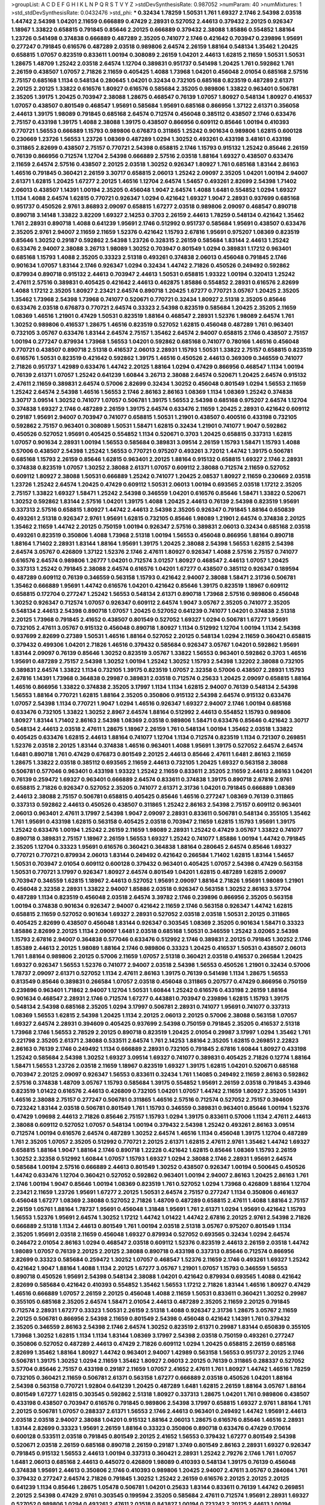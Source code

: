 >groupList:
A C D E F G H I K L
N P Q R S T V Y Z 
>stdDevSynthesisRate:
0.987052 
>numParam:
40
>numMixtures:
1
>std_stdDevSynthesisRate:
0.0432476
>std_phi:
***
0.32434 1.78259 1.50531 1.761 1.69327 2.1746 2.54398 2.03518 1.44742 2.54398
1.04201 2.11659 0.666889 0.47429 2.28931 0.527052 2.44613 0.379432 2.20125 0.926347
1.18967 1.33822 0.658815 0.791845 0.85646 2.20125 0.666889 0.379432 2.38088 1.85886
0.554852 1.88164 1.23726 0.541498 0.374838 0.666889 0.487289 2.35205 0.741077 2.1746
0.421642 0.703947 0.239896 1.95691 0.277247 0.791845 0.616576 0.487289 2.03518 0.989806
2.64574 2.26159 1.88164 0.548134 1.35462 1.20425 0.658815 1.07057 0.823519 0.833611
1.00194 0.308089 2.26159 1.04201 2.44613 1.62815 2.11659 1.50531 1.50531 1.28675
1.48709 1.25242 2.03518 2.64574 1.12704 0.389831 0.951737 0.541498 1.20425 1.761
0.592862 1.761 2.26159 0.438507 1.07057 2.71826 2.11659 0.405425 1.4088 1.73968
1.04201 0.456048 2.01054 0.685168 2.57516 2.75157 0.685168 1.1134 0.548134 0.280645
1.04201 0.32434 0.732105 0.685168 0.823519 0.487289 2.61371 2.20125 2.20125 1.33822
0.616576 1.80927 0.616576 0.585684 2.35205 0.989806 1.33822 0.963401 0.506781 2.35205
1.39175 1.20425 0.703947 2.38088 1.28675 0.468547 0.76139 1.07057 1.80927 0.548134
1.80927 0.416537 1.07057 0.438507 0.801549 0.468547 1.95691 0.585684 1.95691 0.685168
0.866956 1.37122 2.61371 0.356058 2.44613 1.39175 1.98089 0.791845 0.685168 2.64574
0.712574 0.456048 0.385112 0.438507 2.1746 0.633476 2.75157 0.433198 1.39175 1.4088
2.38088 1.39175 0.438507 0.866956 0.609112 0.85646 1.00194 0.410393 0.770721 1.56553
0.666889 1.15793 0.989806 0.676873 0.311865 1.25242 0.901634 0.989806 1.62815 0.600128
0.230669 1.23726 1.56553 1.23726 1.08369 0.487289 1.0294 1.30252 0.493261 0.433198
3.48161 0.433198 0.311865 2.82699 0.438507 2.75157 0.770721 2.54398 0.658815 2.1746
1.15793 0.915132 1.25242 0.85646 2.26159 0.76139 0.866956 0.712574 1.12704 2.54398
0.666889 2.57516 2.03518 1.88164 1.69327 0.438507 0.633476 2.11659 2.64574 2.57516
0.438507 2.20125 2.03518 1.30252 0.926347 1.80927 1.761 0.685168 1.83144 2.86163
1.46516 0.791845 0.360421 2.26159 3.30717 0.658815 2.06013 1.25242 2.09097 2.35205
1.04201 1.00194 2.94007 2.61371 1.62815 1.20425 1.67277 2.20125 1.46516 1.12704
2.64574 1.54657 0.493261 2.82699 2.54398 1.71402 2.06013 0.438507 1.14391 1.00194
2.35205 0.456048 1.9047 2.64574 1.4088 1.6481 0.554852 1.0294 1.69327 1.1134
1.4088 2.64574 1.62815 0.770721 0.926347 1.0294 0.421642 1.69327 1.9047 2.28931
0.937699 0.685168 0.951737 0.450526 2.9761 3.86893 2.09097 0.658815 1.67277 2.03518
0.989806 2.09097 0.468547 0.890718 0.890718 3.14148 1.33822 3.82209 1.69327 2.14253
0.3703 2.26159 2.44613 1.78259 0.548134 0.421642 1.35462 1.761 2.28931 0.890718
1.4088 0.641239 1.95691 2.1746 0.512992 0.951737 0.585684 1.95691 0.438507 0.633476
2.35205 2.9761 2.94007 2.11659 2.11659 1.52376 0.421642 1.15793 2.67816 1.95691
0.975207 1.08369 0.823519 0.85646 1.30252 0.29187 0.592862 2.54398 1.23726 0.328315
2.26159 0.585684 1.83144 2.44613 1.25242 0.633476 2.94007 2.38088 3.26713 1.98089
1.30252 0.703947 0.801549 1.0294 0.389831 1.17212 0.963401 0.685168 1.15793 1.4088
2.35205 0.33323 2.51318 0.493261 0.374838 2.06013 0.456048 0.791845 2.1746 0.901634
1.07057 1.83144 2.1746 0.926347 1.0294 0.32434 1.44742 2.71826 0.450526 0.249492
0.592862 0.879934 0.890718 0.915132 2.44613 0.703947 2.44613 1.50531 0.658815 1.93322
1.00194 0.320413 1.25242 2.47611 2.57516 0.389831 0.405425 0.421642 2.44613 0.462875
1.85886 0.554852 2.28931 0.616576 2.82699 1.4088 1.17212 2.35205 1.80927 2.23421
2.64574 0.890718 1.20425 1.67277 0.770721 3.05767 1.20425 2.35205 1.35462 1.73968
2.54398 1.73968 0.741077 0.520671 0.770721 0.32434 1.80927 2.51318 2.35205 0.85646
0.633476 2.03518 0.676873 0.770721 2.64574 0.33323 2.54398 0.823519 0.585684 1.20425
2.35205 2.11659 1.08369 1.46516 1.21901 0.47429 1.50531 0.823519 1.88164 0.468547
2.28931 1.52376 1.98089 2.64574 1.761 1.30252 0.989806 0.416537 1.28675 1.46516
0.823519 0.527052 1.62815 0.456048 0.487289 1.761 0.963401 0.732105 3.05767 0.633476
1.83144 2.64574 2.75157 1.35462 2.64574 2.94007 0.658815 2.1746 0.438507 2.75157
1.00194 0.277247 0.879934 1.73968 1.56553 1.04201 0.592862 0.685168 0.741077 0.780166
1.46516 0.456048 0.770721 0.438507 0.890718 2.51318 0.416537 2.06013 2.28931 1.15793
1.50531 1.33822 2.75157 0.658815 0.823519 0.616576 1.50531 0.823519 0.421642 0.592862
1.39175 1.46516 0.450526 2.44613 0.369309 0.346559 0.741077 2.71826 0.951737 1.42989
0.633476 1.44742 2.20125 1.88164 1.0294 0.47429 0.866956 0.468547 1.1134 1.00194
0.76139 2.61371 1.07057 1.25242 0.641239 1.60844 3.26713 2.38088 2.64574 0.520671
1.20425 2.64574 0.915132 2.47611 2.11659 0.389831 2.64574 0.57006 2.82699 0.32434
1.30252 0.456048 0.801549 1.0294 1.56553 2.11659 1.25242 2.64574 2.54398 1.46516
1.56553 2.1746 2.86163 2.86163 1.08369 1.1134 1.08369 1.25242 0.374838 3.30717
3.09514 1.30252 0.741077 1.07057 0.506781 1.39175 1.56553 2.54398 0.685168 0.975207
2.64574 1.12704 0.374838 1.69327 2.1746 0.487289 2.26159 1.39175 2.64574 0.633476
2.11659 1.20425 2.28931 0.421642 0.609112 0.29187 1.95691 2.94007 0.703947 0.741077
0.658815 1.50531 1.21901 0.438507 0.400516 0.433198 0.732105 0.592862 2.75157 0.963401
0.308089 1.50531 1.58471 1.62815 0.32434 1.21901 0.741077 1.9047 0.592862 0.450526
0.527052 1.95691 0.405425 0.554852 1.1134 0.520671 0.3703 1.20425 0.658815 0.337313
1.62815 1.07057 0.901634 2.28931 1.00194 1.56553 0.585684 0.389831 3.09514 2.26159
1.15793 1.58471 1.15793 1.4088 0.57006 0.438507 2.54398 1.25242 1.56553 0.770721
0.975207 0.493261 3.72012 1.44742 1.39175 0.506781 0.685168 1.15793 2.26159 0.85646
1.62815 0.963401 2.20125 1.88164 0.915132 0.658815 1.69327 2.1746 2.28931 0.374838
0.823519 1.07057 1.30252 2.38088 2.61371 1.07057 0.609112 2.38088 0.712574 2.11659
0.527052 0.609112 1.80927 2.38088 1.50531 0.666889 1.25242 0.741077 1.20425 2.08537
1.80927 2.11659 0.230669 2.03518 1.23726 1.25242 2.64574 1.20425 0.47429 0.609112
1.50531 2.06013 1.00194 0.693565 2.03518 1.17212 2.35205 2.75157 1.33822 1.69327
1.58471 1.25242 2.54398 0.346559 1.04201 0.616576 0.85646 1.58471 1.33822 0.520671
1.30252 0.592862 1.83144 2.57516 1.04201 1.39175 1.4088 1.20425 2.44613 0.76139
2.54398 0.823519 1.95691 0.337313 2.57516 0.658815 1.80927 1.44742 2.44613 2.54398
2.35205 0.926347 0.791845 1.88164 0.650839 0.493261 2.51318 0.926347 2.9761 1.95691
1.62815 0.732105 0.85646 1.98089 1.21901 2.64574 0.374838 2.20125 1.35462 2.11659
1.44742 2.20125 0.750159 1.00194 0.926347 2.57516 0.389831 2.06013 0.32434 0.685168
2.03518 0.493261 0.823519 0.350806 1.4088 1.73968 2.51318 1.00194 1.56553 0.456048
0.866956 1.88164 0.890718 1.88164 1.71402 2.28931 1.83144 1.88164 1.95691 1.39175
1.20425 2.38088 2.54398 1.56553 1.62815 2.54398 2.64574 3.05767 0.426809 1.37122
1.52376 2.1746 2.47611 1.80927 0.926347 1.4088 2.57516 2.75157 0.741077 0.616576
2.64574 0.989806 1.26777 1.04201 0.712574 3.01257 1.80927 0.468547 2.44613 1.07057
1.20425 0.337313 1.25242 0.791845 2.38088 2.64574 0.616576 1.04201 1.67277 0.438507
0.385112 0.926347 0.189594 0.487289 0.609112 0.76139 0.346559 0.563158 1.15793 0.421642
2.94007 2.38088 1.58471 2.31736 0.506781 1.35462 0.666889 1.95691 1.44742 0.616576
1.04201 0.421642 0.85646 1.39175 0.823519 1.18967 0.609112 0.658815 0.172704 0.277247
1.25242 1.56553 0.548134 2.61371 0.890718 1.73968 2.57516 0.989806 0.456048 1.30252
0.926347 0.712574 1.07057 0.926347 0.609112 2.64574 1.9047 3.05767 2.35205 0.741077
2.35205 0.548134 2.44613 2.54398 0.890718 1.07057 1.20425 0.527052 0.641239 0.741077
1.04201 0.374838 2.51318 2.20125 1.73968 0.791845 2.41652 0.438507 0.801549 0.527052
1.69327 1.0294 0.506781 1.67277 1.95691 0.732105 2.47611 3.05767 0.915132 0.456048
0.890718 1.80927 1.1134 0.512992 1.12704 1.00194 1.1134 2.54398 0.937699 2.82699
0.27389 1.50531 1.46516 1.88164 0.527052 2.20125 0.548134 1.0294 2.11659 0.360421
0.658815 0.379432 0.499306 1.04201 2.71826 1.46516 0.379432 0.585684 0.926347 3.05767
1.04201 0.592862 1.95691 1.83144 2.09097 0.76139 0.85646 1.30252 0.823519 3.05767
1.33822 1.56553 0.963401 0.592862 0.3703 1.46516 1.95691 0.487289 2.75157 2.54398
1.30252 1.00194 1.25242 1.30252 1.15793 2.54398 1.32202 2.38088 0.732105 0.389831
2.64574 1.33822 1.1134 0.732105 1.39175 0.823519 1.07057 2.32358 0.57006 0.438507
2.28931 1.15793 2.67816 1.14391 1.73968 0.364838 0.29987 0.389831 2.03518 0.712574
0.25633 1.20425 2.09097 0.658815 1.88164 1.46516 0.866956 1.33822 0.374838 2.35205
3.17997 1.1134 1.1134 1.62815 2.94007 0.76139 0.548134 2.54398 1.56553 1.88164
0.770721 1.62815 1.88164 2.35205 0.350806 0.915132 2.54398 2.64574 0.915132 0.633476
1.07057 2.54398 1.1134 0.770721 1.9047 1.0294 1.46516 0.926347 1.69327 2.94007
2.1746 1.00194 0.685168 0.633476 0.732105 1.33822 1.30252 2.8967 2.64574 1.88164
0.512992 2.44613 0.554852 1.15793 0.989806 1.80927 1.83144 1.71402 2.86163 2.54398
1.08369 2.03518 0.989806 1.58471 0.633476 0.85646 0.421642 3.30717 0.548134 2.44613
2.03518 2.47611 1.28675 1.18967 2.26159 1.761 0.548134 1.00194 1.35462 2.03518
1.33822 0.405425 0.633476 1.62815 2.44613 1.88164 0.741077 1.12704 1.1134 0.712574
0.823519 1.1134 0.721307 0.269851 1.52376 2.03518 2.20125 1.83144 0.374838 1.46516
0.963401 1.4088 1.95691 1.39175 0.527052 2.64574 2.64574 1.6481 0.890718 1.761
0.47429 0.676873 0.801549 2.20125 2.44613 0.85646 2.47611 1.6481 2.86163 2.11659
1.28675 1.33822 2.03518 0.385112 0.693565 2.11659 2.44613 0.732105 1.20425 1.69327
0.563158 2.38088 0.506781 0.577046 0.963401 0.433198 1.93322 1.25242 2.11659 0.833611
2.35205 2.11659 2.44613 2.86163 1.04201 0.76139 0.259472 1.69327 0.963401 0.666889
2.64574 0.833611 0.374838 1.39175 0.890718 2.67816 2.9761 0.658815 2.71826 0.926347
0.527052 2.35205 0.741077 2.61371 2.31736 1.04201 0.791845 0.666889 1.08369 2.44613
2.38088 2.75157 0.506781 0.658815 0.405425 0.85646 1.46516 0.277247 1.08369 0.76139
0.311865 0.337313 0.592862 2.44613 0.450526 0.438507 0.311865 1.25242 2.86163 2.54398
2.75157 0.609112 0.963401 2.06013 0.963401 2.47611 3.17997 2.54398 1.9047 2.09097
2.28931 0.833611 0.506781 0.548134 0.355105 1.35462 1.761 1.95691 0.433198 1.62815
0.563158 0.405425 2.03518 0.703947 2.11659 1.62815 1.15793 1.95691 1.39175 1.25242
0.633476 1.00194 1.25242 2.26159 2.11659 1.98089 2.28931 1.25242 0.47429 3.05767
1.33822 0.741077 0.890718 0.389831 2.75157 1.18967 2.26159 1.56553 1.69327 1.25242
0.741077 1.85886 1.00194 1.44742 0.791845 2.35205 1.12704 0.33323 1.95691 0.616576
0.360421 0.364838 1.88164 0.280645 2.64574 0.85646 1.69327 0.770721 0.770721 0.879934
2.06013 1.83144 0.249492 0.421642 0.266584 1.71402 1.62815 1.83144 1.54657 1.50531
0.703947 2.01054 0.609112 0.600128 0.379432 0.963401 0.405425 1.07057 2.54398 0.47429
0.563158 1.50531 0.770721 3.17997 0.926347 1.80927 2.64574 0.801549 1.04201 1.62815
0.487289 1.62815 2.09097 0.703947 0.346559 1.62815 1.18967 2.44613 0.527052 1.95691
2.09097 1.88164 2.71826 1.95691 1.98089 1.21901 0.456048 2.32358 2.28931 1.33822
2.94007 1.85886 2.03518 0.926347 0.563158 1.30252 2.86163 3.57704 0.487289 1.1134
0.823519 0.456048 2.03518 2.64574 3.39782 2.1746 0.239896 0.866956 2.35205 0.563158
1.00194 0.374838 0.901634 0.926347 2.94007 0.421642 2.11659 2.1746 0.563158 0.926347
1.44742 1.62815 0.658815 2.11659 0.527052 0.901634 1.69327 2.28931 0.527052 2.03518
2.03518 1.50531 2.20125 0.311865 0.405425 2.82699 0.438507 0.456048 1.83144 0.926347
0.303545 1.08369 2.35205 0.901634 1.58471 0.33323 1.85886 2.82699 2.20125 1.1134
2.09097 1.6481 2.03518 0.685168 1.50531 0.346559 1.25242 3.02065 2.54398 1.15793
2.67816 2.94007 0.364838 0.577046 0.633476 0.512992 2.1746 0.389831 2.20125 0.791845
1.30252 2.1746 1.85389 2.44613 2.20125 1.98089 1.88164 2.1746 0.989806 0.33323
1.20425 0.416537 1.50531 0.438507 2.06013 1.761 1.88164 0.989806 2.20125 0.57006
2.11659 1.07057 2.51318 0.360421 2.03518 0.416537 0.266584 1.20425 1.69327 0.926347
1.56553 1.52376 0.741077 2.94007 2.03518 2.54398 1.56553 0.450526 1.21901 0.32434
0.57006 1.78737 2.09097 2.61371 0.527052 1.1134 2.47611 2.86163 1.39175 0.76139
0.541498 1.1134 1.28675 1.56553 0.813549 0.85646 0.389831 0.266584 1.07057 2.03518
0.456048 0.311865 0.207577 0.47429 0.866956 0.750159 0.239896 0.963401 1.71862 2.94007
1.12704 1.50531 1.60844 1.25242 0.616576 0.433198 2.26159 1.88164 0.901634 0.468547
2.28931 2.1746 0.712574 1.67277 0.443881 0.703947 0.239896 1.62815 1.15793 1.39175
0.548134 2.54398 0.685168 2.35205 1.0294 3.17997 0.506781 2.28931 0.741077 1.95691
0.741077 0.337313 1.08369 1.56553 1.62815 2.54398 1.20425 1.1134 2.20125 2.06013
2.20125 0.57006 2.38088 0.563158 1.07057 1.69327 2.64574 2.28931 0.394609 0.405425
0.937699 2.54398 0.750159 0.791845 2.35205 0.416537 2.51318 1.73968 2.1746 1.56553
2.78529 2.20125 0.890718 0.823519 1.20425 2.01054 0.29987 3.17997 1.0294 1.35462
1.761 0.221798 2.35205 2.61371 2.38088 0.533511 2.64574 1.761 2.14253 1.88164
2.35205 1.62815 0.269851 2.22823 2.86163 0.76139 2.1746 0.249492 1.1134 0.666889
2.28931 0.732105 0.791845 2.67816 1.60844 1.80927 0.433198 1.25242 0.585684 2.54398
1.30252 1.69327 3.09514 1.69327 0.741077 0.389831 0.405425 2.71826 0.12774 1.88164
1.58471 1.56553 1.23726 2.03518 2.11659 1.18967 0.823519 1.69327 1.39175 1.62815
1.04201 0.520671 0.685168 0.703947 2.20125 2.09097 0.926347 1.56553 0.833611 0.32434
1.761 1.14085 0.249492 2.11659 2.86163 0.592862 2.57516 0.374838 1.48709 3.05767
1.15793 0.585684 1.39175 0.554852 1.95691 2.26159 2.03518 0.791845 3.43946 0.823519
1.01422 0.616576 2.44613 0.426809 0.732105 1.04201 1.07057 1.44742 2.11659 1.80927
2.35205 1.14391 1.46516 2.38088 2.75157 0.277247 0.506781 0.311865 1.46516 2.57516
0.712574 0.527052 2.75157 0.394609 0.723242 1.83144 2.03518 0.506781 0.801549 1.761
1.15793 0.346559 0.389831 0.963401 0.85646 1.00194 1.52376 0.47429 1.09698 2.44613
2.71826 0.85646 2.75157 1.15793 1.0294 1.39175 0.833611 0.57006 1.1134 2.47611
2.44613 2.38088 0.609112 0.527052 1.07057 0.548134 1.00194 0.379432 2.54398 1.25242
0.493261 2.86163 3.09514 0.712574 1.00194 0.616576 2.64574 0.487289 1.30252 2.64574
1.46516 1.1134 0.456048 1.39175 1.12704 0.487289 1.761 2.35205 1.07057 2.35205
0.512992 0.770721 2.20125 2.61371 1.62815 2.47611 2.9761 1.35462 1.44742 1.69327
0.658815 1.88164 1.9047 1.88164 2.1746 0.890718 1.22228 0.421642 1.62815 0.85646
1.08369 1.15793 2.26159 1.30252 2.32358 0.512992 1.60844 1.07057 1.15793 1.69327
1.0294 2.38088 2.1746 2.28931 1.95691 2.64574 0.585684 1.00194 2.57516 0.666889
2.44613 0.801549 1.30252 0.438507 0.926347 1.00194 0.500645 0.450526 1.44742 0.633476
1.12704 0.360421 0.527052 0.592862 0.963401 1.00194 2.94007 2.86163 1.20425 2.86163
1.761 2.1746 1.00194 1.9047 0.85646 1.00194 1.08369 0.823519 1.761 0.527052
1.0294 1.73968 0.426809 1.88164 1.12704 2.23421 2.11659 1.23726 1.95691 1.67277
2.20125 1.50531 2.64574 2.75157 0.277247 1.1134 0.350806 0.461637 0.456048 1.67277
1.08369 2.38088 0.527052 2.71826 1.48709 0.487289 0.658815 2.47611 1.4088 1.88164
2.75157 2.26159 1.05761 1.88164 1.78737 1.95691 0.456048 1.31848 1.95691 1.761
2.61371 1.0294 1.95691 0.421642 1.15793 1.56553 1.52376 1.95691 2.64574 1.30252
1.17212 1.44742 1.01422 1.44742 2.67816 2.20125 2.9761 2.54398 2.71826 0.666889
2.51318 1.1134 2.44613 0.801549 1.761 1.00194 2.03518 2.51318 3.05767 0.975207
0.801549 1.1134 2.35205 1.95691 2.03518 2.11659 0.456048 1.69327 0.879934 0.527052
0.693565 0.32434 1.0294 2.64574 0.246472 2.01054 2.86163 1.0294 0.468547 2.03518
0.609112 1.52376 0.823519 2.44613 2.26159 2.03518 1.44742 1.98089 1.07057 0.76139
2.20125 2.20125 2.38088 0.890718 0.433198 0.337313 0.85646 0.712574 0.866956 2.82699
0.33323 0.585684 0.259472 1.30252 1.07057 0.468547 1.52376 2.11659 2.1746 0.493261
1.69327 1.25242 0.421642 1.9047 1.88164 1.4088 1.1134 2.20125 1.67277 3.05767
1.21901 1.07057 1.15793 0.346559 1.56553 0.890718 0.450526 1.95691 2.54398 0.548134
2.38088 1.04201 0.421642 0.879934 0.693565 1.4088 0.421642 2.82699 0.585684 0.421642
0.410393 0.554852 1.35462 1.56553 1.17212 2.71826 1.83144 1.46516 1.80927 0.47429
1.46516 0.666889 1.07057 2.26159 2.20125 0.456048 1.4088 2.11659 1.50531 0.833611
0.360421 1.30252 0.29987 0.355105 0.685168 2.35205 2.64574 1.58471 2.01054 2.44613
0.487289 2.35205 2.11659 2.20125 0.791845 0.712574 2.28931 1.67277 0.33323 1.50531
2.26159 2.51318 1.4088 0.926347 2.31736 1.28675 3.05767 2.11659 2.20125 0.506781
0.866956 2.54398 2.11659 0.801549 2.54398 0.456048 0.421642 1.14391 1.761 0.379432
2.35205 0.346559 2.86163 2.54398 2.1746 2.64574 1.30252 0.823519 2.61371 0.29987
1.83144 0.650839 0.355105 1.73968 1.30252 1.62815 1.1134 1.1134 1.83144 1.08369
3.17997 2.54398 2.03518 0.750159 0.493261 0.277247 0.350806 0.527052 0.487289 2.44613
0.47429 2.71826 0.609112 1.0294 1.20425 0.658815 2.26159 0.685168 2.82699 1.35462
1.88164 1.80927 1.44742 0.963401 2.94007 1.42989 0.563158 1.56553 0.951737 2.20125
2.1746 0.506781 1.39175 1.30252 1.0294 2.11659 1.35462 1.80927 2.06013 2.20125
0.76139 0.311865 0.288337 0.527052 3.57704 0.85646 2.75157 0.433198 0.29187 2.11659
1.07057 2.41652 2.47611 1.761 1.80927 1.44742 1.46516 1.78259 0.732105 0.360421
2.11659 0.506781 2.61371 0.563158 1.67277 0.666889 2.03518 0.450526 1.04201 1.88164
2.54398 0.563158 0.770721 1.92804 0.641239 1.20425 0.487289 1.6481 1.62815 2.26159
1.88164 3.05767 1.88164 0.801549 1.67277 1.62815 0.303545 0.592862 2.51318 1.80927
0.337313 1.28675 1.04201 1.761 0.989806 0.438507 0.433198 0.438507 0.703947 0.616576
0.791845 0.989806 2.54398 3.17997 0.658815 1.69327 2.9761 1.88164 1.761 2.20125
0.506781 1.07057 0.288337 2.61371 1.56553 2.1746 2.44613 0.963401 0.249492 1.44742
1.95691 2.44613 2.03518 2.03518 2.94007 2.38088 1.04201 0.915132 1.88164 2.06013
1.28675 0.616576 0.85646 1.46516 2.28931 1.83144 2.82699 0.33323 1.95691 2.26159
1.88164 0.33323 0.350806 0.890718 0.633476 0.47429 0.170614 0.600128 0.533511 2.03518
0.791845 0.801549 2.20125 2.41652 1.56553 0.379432 1.67277 0.801549 2.54398 0.520671
2.03518 2.26159 0.685168 0.890718 2.26159 0.29187 1.3749 0.801549 2.86163 2.28931
1.69327 0.926347 0.791845 0.915132 1.56553 2.44613 1.00194 0.337313 0.360421 2.28931
1.25242 2.79276 2.1746 1.761 1.07057 1.6481 2.06013 0.685168 2.44613 0.445072
0.426809 1.98089 0.410393 0.548134 1.39175 0.76139 0.456048 0.374838 1.95691 2.44613
0.350806 2.1746 0.410393 0.989806 1.20425 2.94007 2.47611 3.05767 0.284084 1.761
0.379432 0.277247 2.64574 2.71826 0.791845 1.30252 1.25242 2.26159 0.616576 2.20125
2.20125 2.20125 0.641239 1.1134 0.85646 1.28675 1.05478 0.506781 1.04201 0.25633
1.83144 0.833611 0.76139 1.44742 0.269851 2.20125 2.54398 0.47429 2.9761 0.303545
0.199594 2.35205 0.585684 2.47611 0.712574 1.95691 2.28931 1.69327 0.527052 0.989806
1.0294 0.493261 2.47611 2.03518 0.843827 1.00194 0.723242 2.20125 2.44613 1.00194
2.82699 0.685168 0.541498 0.426809 2.71826 1.62815 0.379432 2.64574 1.18967 0.585684
0.732105 0.633476 1.78259 0.658815 2.35205 1.39175 2.75157 2.94007 0.963401 1.56553
2.54398 1.12704 2.38088 0.770721 1.761 0.685168 1.21901 0.791845 1.67277 2.47611
0.890718 0.394609 2.38088 2.28931 2.44613 2.44613 1.22228 2.86163 2.28931 1.95691
0.360421 2.82699 0.732105 2.71826 2.1746 0.269851 2.71826 1.83144 1.95691 1.07057
0.76139 0.609112 0.801549 1.01694 0.506781 2.47611 2.20125 0.350806 3.17997 3.72012
1.20425 0.379432 0.33323 0.288337 0.633476 1.00194 2.28931 1.20425 0.926347 2.64574
1.09992 1.56553 0.541498 2.94007 1.69327 2.32358 2.03518 1.25242 1.30252 1.67277
0.750159 0.823519 3.17997 2.54398 0.57006 0.468547 2.03518 1.69327 3.30717 1.08369
1.30252 2.79276 2.11659 0.389831 0.823519 2.03518 0.320413 0.926347 0.416537 1.80927
1.23726 0.658815 1.83144 0.609112 1.46516 1.80927 2.47611 1.62815 1.30252 0.658815
0.342363 1.1134 1.39175 2.14253 2.1746 2.44613 2.44613 0.926347 0.770721 1.6481
1.56553 1.73968 1.9047 2.20125 0.506781 0.703947 1.95691 1.60844 2.06013 1.05761
1.52376 0.633476 0.915132 0.438507 0.633476 0.658815 2.35205 2.54398 0.963401 0.585684
1.56553 0.506781 1.04201 0.750159 1.83144 2.51318 2.20125 1.1134 0.433198 1.83144
3.05767 0.609112 1.9047 0.712574 2.44613 0.311865 1.33822 2.44613 0.989806 2.64574
1.04201 0.438507 2.28931 1.1134 2.20125 0.563158 1.69327 2.03518 1.62815 1.21901
2.57516 1.44742 1.95691 0.780166 0.666889 1.52376 0.527052 1.83144 1.07057 0.963401
0.527052 1.39175 2.86163 2.09097 2.11659 0.641239 2.11659 2.54398 2.20125 1.26777
1.00194 2.28931 2.9761 0.438507 1.07057 0.172704 0.633476 1.08369 3.05767 2.61371
1.46516 0.416537 0.801549 0.410393 2.94007 1.761 1.78259 2.71826 0.963401 1.0294
2.35205 1.50531 2.11659 1.00194 0.866956 1.4088 2.09097 1.0294 0.676873 2.94007
1.88164 0.308089 2.54398 0.29624 2.44613 1.4088 0.527052 1.44742 3.02065 0.337313
1.44742 0.506781 1.30252 2.41652 3.17997 1.17212 2.75157 2.1746 2.64574 0.616576
1.4088 1.62815 1.30252 1.44742 2.51318 0.29987 1.98089 1.15793 0.732105 2.47611
2.47611 1.95691 1.95691 1.21901 1.07057 0.563158 1.20425 2.54398 0.487289 2.09097
0.823519 2.20125 2.47611 2.64574 1.88164 0.666889 0.650839 1.50531 0.506781 0.230669
0.224516 0.592862 1.52376 0.833611 2.94007 1.95691 2.54398 1.31848 0.563158 2.44613
2.82699 1.35462 2.94007 1.0294 2.64574 0.866956 0.890718 0.400516 2.03518 2.09097
0.693565 0.360421 0.527052 1.44742 0.616576 0.633476 2.61371 0.389831 2.14253 0.487289
0.288337 0.487289 2.03518 1.07057 1.6481 2.35205 2.28931 1.14391 0.379432 2.64574
1.761 1.09992 2.20125 1.26777 1.83144 0.712574 2.20125 0.462875 0.461637 0.926347
2.82699 0.915132 2.64574 0.29987 2.75157 1.80927 0.609112 0.350806 0.963401 1.73968
2.1746 2.44613 0.989806 0.926347 1.761 1.30252 2.03518 1.30252 0.266584 1.30252
1.52376 2.57516 0.926347 1.88164 2.1746 2.61371 2.03518 1.62815 2.44613 1.05761
0.732105 2.41652 2.41652 0.770721 2.11659 1.20425 1.73968 1.1134 0.712574 0.389831
0.585684 1.1134 0.389831 1.95691 0.364838 0.527052 2.9761 0.199594 1.00194 0.32434
1.761 1.26777 1.25242 0.394609 2.11659 1.6481 0.866956 0.685168 0.801549 1.50531
0.741077 0.616576 2.71826 2.11659 0.468547 0.890718 1.04201 0.693565 1.44742 0.506781
0.658815 2.75157 1.69327 0.487289 1.25242 1.07057 1.04201 2.09097 0.833611 0.374838
2.03518 3.72012 1.83144 2.28931 0.833611 1.44742 2.51318 0.963401 1.35462 2.20125
0.520671 0.389831 0.85646 2.41652 0.609112 0.456048 2.06013 1.52376 2.11659 0.890718
1.1134 2.71826 0.76139 1.95691 1.6481 3.05767 2.64574 0.346559 0.703947 0.487289
2.64574 0.741077 1.33822 1.08369 0.421642 0.85646 1.50531 1.31848 1.46516 2.35205
0.76139 0.346559 2.86163 2.75157 0.280645 1.23726 3.39782 0.609112 1.1134 0.29987
0.29987 1.28675 0.609112 3.05767 1.98089 1.00194 2.61371 2.28931 2.44613 0.915132
1.69327 0.791845 2.28931 2.54398 0.405425 0.527052 1.44742 0.416537 2.47611 0.685168
0.732105 1.93322 2.61371 0.801549 0.823519 1.761 0.76139 2.35205 3.02065 2.75157
1.08369 1.00194 1.48709 2.14253 2.01054 3.05767 1.00194 0.374838 0.487289 0.866956
0.85646 1.14085 1.09992 2.06013 2.86163 0.712574 1.30252 0.563158 2.28931 0.890718
3.09514 1.25242 1.69327 0.712574 0.585684 1.04201 0.487289 1.25242 1.12704 1.69327
1.98089 0.311865 1.80927 2.35205 1.14085 1.07057 1.30252 1.30252 1.69327 1.07057
2.11659 0.224516 2.64574 0.269851 1.95691 1.95691 0.641239 1.50531 0.385112 2.11659
2.01054 1.56553 1.95691 1.761 2.64574 2.14253 1.44742 1.15793 0.450526 0.770721
1.20425 0.703947 1.95691 0.32434 1.88164 0.585684 2.44613 1.83144 1.69327 1.23726
1.95691 2.54398 0.633476 2.86931 0.585684 0.658815 2.14253 0.438507 0.989806 2.38088
0.527052 2.03518 2.11659 0.506781 1.761 2.64574 0.438507 2.03518 0.833611 1.9047
0.658815 2.35205 1.4088 1.08369 0.951737 0.311865 1.44742 0.782258 2.54398 3.05767
0.468547 0.989806 2.26159 1.15793 1.15793 0.801549 1.62815 0.951737 2.38088 0.975207
0.410393 0.658815 0.76139 0.394609 0.421642 0.389831 0.360421 1.44742 0.76139 1.12704
0.506781 2.28931 0.506781 1.0294 1.50531 1.33822 0.421642 0.487289 1.35462 0.500645
1.20425 0.520671 0.438507 1.1134 1.35462 1.39175 0.926347 2.47611 1.00194 3.43946
2.03518 2.54398 0.32434 2.57516 2.38088 0.823519 1.67277 0.963401 0.890718 1.35462
1.30252 1.0294 1.00194 0.533511 1.88164 0.641239 1.62815 0.915132 2.44613 1.62815
0.641239 2.54398 1.69327 1.39175 2.35205 2.11659 0.48139 1.39175 2.06013 2.82699
0.450526 2.54398 0.85646 1.69327 0.450526 0.791845 0.915132 1.78737 0.527052 0.712574
0.685168 0.416537 0.350806 0.926347 2.01054 1.20425 1.4088 2.44613 0.658815 2.44613
1.30252 2.20125 2.20125 2.28931 0.780166 1.98089 0.577046 0.288337 2.54398 0.379432
1.67277 0.926347 0.685168 1.83144 2.35205 2.61371 0.311865 1.95691 0.592862 1.08369
0.364838 0.685168 1.00194 0.963401 2.03518 2.38088 1.0294 1.62815 0.308089 1.69327
1.08369 1.44742 1.67277 2.03518 1.26777 1.35462 1.62815 0.846091 0.915132 2.64574
0.658815 1.69327 1.73968 2.1746 0.527052 1.07057 1.9047 1.95691 1.62815 1.95691
1.62815 0.666889 0.666889 2.14253 1.20425 1.00194 2.38088 0.676873 1.83144 0.311865
2.03518 1.07057 2.41652 1.20425 0.633476 0.685168 1.07057 1.95691 2.75157 1.12704
2.32358 2.64574 1.23726 1.33822 1.15793 0.703947 0.750159 1.1134 0.405425 0.364838
0.879934 0.421642 0.641239 2.03518 1.25242 0.975207 0.259472 1.12704 0.585684 2.1746
0.951737 0.394609 0.85646 0.741077 2.44613 0.866956 2.11659 0.926347 2.54398 1.62815
1.46516 0.563158 0.541498 2.1746 2.03518 2.11659 1.1134 1.9047 1.88164 2.67816
1.12704 2.11659 0.85646 0.400516 1.54657 2.09097 2.75157 1.78259 2.03518 0.866956
1.67277 1.20425 2.44613 2.54398 1.62815 2.94007 2.11659 0.288337 0.405425 0.57006
0.527052 1.95691 1.80927 0.374838 0.563158 1.0294 0.389831 1.0294 0.249492 2.20125
0.548134 0.468547 1.4088 2.51318 1.20425 0.493261 2.82699 0.585684 1.50531 2.26159
2.03518 1.30252 0.32434 2.26159 2.09097 2.38088 0.346559 1.56553 1.20425 0.554852
3.05767 1.33822 0.389831 2.47611 2.44613 0.926347 0.721307 0.633476 0.685168 0.926347
2.44613 2.54398 2.86163 2.11659 2.54398 3.17997 0.493261 2.67816 1.95691 0.963401
2.38088 2.94007 2.35205 0.585684 2.20125 1.48311 2.35205 2.64574 0.585684 1.20425
1.08369 0.29987 2.71826 0.374838 2.44613 0.360421 1.56553 2.20125 1.58471 2.26159
0.741077 2.11659 1.12704 1.35462 1.1134 1.18967 0.487289 1.3749 1.9047 0.76139
0.456048 2.71826 2.61371 1.69327 0.721307 2.44613 1.30252 0.443881 0.32434 1.00194
0.912684 2.64574 1.35462 1.52376 1.28675 1.78737 1.07057 1.761 0.57006 0.833611
2.06013 0.315687 0.732105 2.54398 1.33822 1.80927 2.03518 1.69327 1.95691 1.50531
0.55634 1.00194 2.64574 1.07057 2.03518 1.56553 0.693565 2.11659 0.658815 2.03518
2.82699 0.410393 1.08369 1.56553 0.76139 0.512992 0.364838 0.658815 0.732105 0.741077
1.62815 0.288337 1.83144 1.761 2.11659 0.85646 2.23421 0.712574 1.73968 1.761
1.95691 1.4088 2.09097 1.73968 0.85646 2.1746 1.69327 3.14148 1.39175 0.394609
0.266584 2.64574 2.47611 2.94007 1.39175 2.51318 1.83144 1.62815 1.35462 1.46516
3.05767 0.364838 3.09514 2.75157 2.57516 0.284846 2.26159 1.39175 1.07057 2.09097
1.83144 0.926347 2.44613 1.83144 1.54657 0.951737 1.88164 0.741077 0.468547 1.28675
0.328315 2.20125 0.901634 2.28931 0.823519 2.11659 2.06013 1.50531 2.94007 0.461637
0.379432 1.04201 0.616576 0.833611 1.21901 0.791845 1.9047 2.03518 0.57006 0.633476
0.85646 2.11659 2.44613 2.03518 1.08369 1.33822 2.44613 1.25242 2.64574 0.421642
1.46516 1.46516 1.12704 1.56553 0.433198 2.20125 1.95691 1.69327 1.56553 1.95691
1.1134 2.54398 0.685168 1.1134 1.0294 2.35205 1.50531 1.35462 1.95691 0.741077
1.761 1.28675 1.9047 1.35462 0.527052 2.44613 0.741077 1.56553 0.780166 1.25242
2.61371 2.20125 2.75157 2.44613 1.04201 1.98089 2.03518 0.741077 2.03518 2.06013
2.38088 0.685168 2.41652 1.85389 0.890718 2.01054 0.85646 0.364838 1.20425 2.11659
1.20425 0.585684 0.940214 0.616576 1.00194 1.20425 2.54398 0.685168 1.46516 2.1746
0.685168 1.67277 1.60844 2.57516 1.04201 0.487289 0.823519 0.901634 0.833611 1.1134
2.35205 0.76139 1.39175 0.76139 1.9047 2.61371 2.86163 0.541498 0.937699 1.18967
1.67277 2.28931 1.25242 0.890718 0.520671 0.85646 0.963401 0.541498 0.915132 2.82699
2.1746 2.03518 1.761 0.951737 0.563158 1.28675 0.438507 1.95691 2.64574 2.09097
1.00194 0.890718 3.17997 1.761 2.35205 2.47611 0.989806 1.50531 0.741077 2.61371
0.548134 1.25242 3.05767 2.47611 0.450526 2.11659 2.75157 1.35462 1.17212 2.09097
0.741077 2.64574 1.58471 1.761 0.823519 2.54398 3.17997 0.770721 2.75157 2.54398
1.62815 2.82699 0.585684 0.410393 0.650839 1.1134 0.770721 0.624133 1.04201 1.56553
1.80927 0.548134 1.21901 1.15793 0.585684 0.846091 2.61371 1.52376 0.533511 2.44613
0.563158 3.17997 2.75157 1.83144 1.21901 0.337313 1.30252 0.592862 0.32434 1.1134
2.20125 0.712574 0.633476 1.1134 1.44742 0.585684 0.685168 1.69327 1.39175 0.963401
2.11659 1.15793 1.761 2.35205 1.761 1.98089 1.25242 1.33822 1.88164 2.67816
0.76139 1.95691 1.95691 0.926347 0.926347 2.9761 0.989806 3.17997 1.56553 2.03518
2.38088 2.71826 0.641239 0.456048 1.88164 2.1746 2.03518 0.609112 0.609112 0.548134
2.28931 2.47611 0.374838 2.35205 0.548134 2.35205 1.71862 0.389831 2.06565 1.95691
1.07057 1.30252 0.685168 1.25242 1.95691 0.658815 1.28675 1.67277 1.761 0.456048
1.71402 0.609112 0.732105 1.30252 0.438507 0.421642 0.487289 2.44613 1.35462 2.03518
1.17212 1.30252 2.26159 2.26159 1.69327 1.67277 0.633476 2.11659 0.770721 0.712574
0.548134 1.28675 2.54398 0.32434 0.770721 0.239896 1.07057 2.03518 0.405425 1.88164
2.11659 0.801549 1.67277 2.20125 0.29987 0.246472 1.88164 0.890718 1.88164 1.07057
2.44613 0.616576 0.541498 1.62815 0.360421 1.26777 2.11659 2.41652 1.98089 1.9047
1.56553 0.926347 0.951737 1.4088 0.76139 1.44742 2.35205 0.29987 2.03518 0.890718
2.26159 2.03518 2.71826 2.44613 0.901634 3.09514 0.236992 1.00194 0.926347 0.926347
0.823519 1.83144 2.44613 3.17997 1.1134 0.76139 1.00194 2.26159 0.833611 2.28931
0.433198 0.791845 0.685168 0.633476 0.578593 0.548134 0.585684 2.35205 0.633476 3.17997
0.527052 0.926347 1.44742 0.506781 2.35205 0.975207 2.54398 3.30717 1.00194 0.259472
0.48139 1.07057 0.963401 1.26777 0.468547 0.506781 2.86163 2.28931 1.46516 2.86163
0.438507 1.95691 0.29187 1.69327 0.609112 0.585684 1.44742 0.512992 0.461637 1.15793
1.50531 1.33822 1.35462 0.85646 2.35205 1.50531 3.05767 0.433198 1.46516 0.25255
2.11659 0.915132 0.770721 1.20425 2.1746 2.01054 2.1746 2.09097 3.01257 0.658815
1.62815 2.11659 0.951737 2.11659 0.355105 0.801549 0.85646 0.890718 1.4088 1.80927
0.658815 0.823519 2.26159 0.85646 0.487289 0.421642 2.94007 3.09514 1.0294 0.506781
1.69327 0.456048 0.666889 1.6481 0.320413 2.51318 0.951737 0.421642 1.83144 1.15793
1.9047 1.52376 2.61371 0.389831 0.426809 1.28675 1.73968 2.44613 1.80927 0.548134
0.633476 1.65252 2.82699 1.56553 1.62815 1.95691 0.666889 1.62815 0.541498 2.1746
0.609112 1.1134 0.963401 0.592862 0.712574 1.80927 0.721307 1.50531 2.64574 2.41652
1.761 0.308089 2.75157 2.54398 1.05478 0.57006 0.937699 0.641239 2.26159 2.20125
2.11659 1.95691 2.35205 0.963401 0.926347 1.73968 0.456048 1.67277 1.9047 0.703947
0.410393 0.609112 2.11659 1.25242 0.600128 0.548134 1.93322 1.20425 2.44613 0.624133
1.88164 1.07057 1.73968 1.50531 1.56553 1.83144 2.1746 0.712574 0.890718 2.11659
0.350806 0.374838 1.69327 2.35205 0.578593 0.57006 0.541498 1.69327 0.641239 0.191917
2.11659 1.67277 2.35205 0.364838 2.09097 0.76139 1.35462 0.29987 1.00194 0.450526
1.50531 0.57006 2.35205 0.438507 0.685168 0.76139 0.456048 0.823519 1.67277 0.741077
0.712574 2.94007 1.54657 1.07057 0.57006 0.585684 0.426809 2.03518 1.15793 2.67816
0.548134 1.50531 0.592862 3.17997 2.26159 0.741077 2.75157 1.69327 0.685168 1.08369
0.866956 2.20125 0.770721 1.88164 2.03518 2.03518 1.35462 0.641239 2.54398 0.975207
2.75157 2.1746 0.712574 0.76139 1.35462 0.951737 0.770721 0.890718 2.03518 1.54657
0.658815 1.52376 2.20125 1.17212 2.71826 3.72012 0.712574 0.770721 0.527052 0.527052
0.548134 1.88164 1.95691 2.82699 2.28931 1.4088 1.33822 0.487289 0.693565 1.4088
0.527052 2.75157 2.61371 1.04201 0.47429 0.379432 0.33323 1.25242 1.1134 0.456048
0.85646 1.18967 0.29987 2.75157 1.62815 1.60413 1.88164 1.12704 1.46516 2.75157
0.732105 0.801549 2.26159 0.438507 0.468547 0.443881 2.64574 1.30252 1.1134 0.846091
1.56553 1.83144 0.926347 2.38088 2.61371 1.23726 0.337313 1.73968 0.29987 0.890718
2.11659 0.601737 2.14253 0.633476 2.44613 0.239896 1.50531 2.82699 2.75157 3.05767
2.03518 1.25242 2.64574 1.58471 1.15793 1.46516 2.67816 2.44613 1.50531 0.548134
0.405425 0.641239 0.633476 0.890718 0.685168 1.88164 2.9761 0.963401 0.47429 1.12704
0.641239 0.658815 2.47611 1.95691 0.813549 2.44613 1.30252 0.890718 0.609112 0.951737
1.21901 1.35462 1.31848 0.456048 0.963401 0.823519 1.56553 2.03518 0.506781 2.44613
0.791845 1.01694 1.35462 1.44742 2.41652 1.6481 1.95691 0.468547 0.360421 1.28675
0.791845 1.07057 1.50531 0.926347 2.1746 1.33822 0.360421 2.44613 1.33822 2.20125
2.44613 2.54398 2.35205 1.20425 1.761 0.770721 1.78259 1.98089 0.405425 2.38088
0.400516 2.20125 0.741077 0.346559 2.44613 0.951737 0.438507 1.33822 0.389831 2.54398
0.676873 0.989806 0.926347 0.926347 2.03518 0.770721 2.03518 0.592862 1.15793 1.62815
2.20125 0.541498 0.926347 0.951737 1.15793 1.62815 0.641239 0.76139 3.30717 0.791845
1.58471 0.616576 2.71826 0.866956 2.86163 0.320413 0.277247 0.616576 0.389831 0.712574
0.350806 1.28675 1.08369 0.360421 1.1134 1.05761 0.57006 0.685168 0.741077 0.901634
2.44613 0.609112 2.11659 2.28931 3.05767 1.39175 1.761 1.04201 2.82699 2.20125
1.08369 2.03518 0.57006 0.685168 0.666889 2.03518 2.35205 1.08369 0.85646 1.28675
1.35462 3.17997 2.1746 1.95691 2.20125 1.50531 2.11659 0.438507 2.03518 0.703947
1.46516 1.60844 1.04201 2.03518 1.95691 1.0294 1.9047 2.35205 0.585684 0.823519
0.346559 2.20125 0.288337 1.4088 0.426809 0.85646 0.19479 1.95691 2.28931 0.592862
1.95691 2.28931 0.400516 0.609112 0.937699 2.86163 1.28675 0.879934 1.88164 2.61371
0.712574 1.54657 2.11659 1.46516 1.25242 1.761 1.23726 0.85646 1.44742 1.04201
2.28931 2.20125 1.04201 1.71402 1.69327 1.62815 2.1746 0.685168 0.438507 1.46516
0.487289 2.82699 1.1134 0.487289 0.374838 2.82699 2.82699 0.400516 0.685168 0.712574
2.44613 1.69327 0.426809 0.741077 1.04201 2.06013 0.585684 0.360421 0.741077 2.1746
1.69327 2.38088 1.04201 0.416537 1.04201 1.07057 2.1746 0.658815 2.26159 2.03518
2.28931 0.350806 1.52376 0.791845 1.9047 2.03518 1.88164 2.51318 1.39175 1.04201
0.592862 2.64574 1.25242 1.44742 2.35205 1.26777 2.35205 1.9047 1.69327 0.703947
1.15793 1.95691 2.64574 2.03518 2.20125 0.666889 1.98089 2.35205 1.73968 2.20125
1.93322 0.770721 1.95691 2.9761 2.94007 2.35205 1.20425 2.09097 2.20125 1.28675
2.54398 2.61371 1.48709 0.666889 0.33323 1.25242 0.963401 1.50531 2.1746 0.520671
1.48311 1.18649 0.548134 0.85646 0.527052 1.80927 2.44613 1.50531 0.658815 1.62815
1.88164 2.71826 3.17997 2.20125 0.57006 2.1746 2.14253 1.0294 2.28931 1.07057
0.741077 0.780166 2.26159 0.360421 0.374838 0.616576 1.48709 0.438507 0.450526 0.87758
0.350806 0.506781 0.963401 1.56553 3.30717 1.21901 0.650839 1.35462 2.09097 0.360421
1.62815 0.770721 0.926347 0.374838 0.641239 2.03518 0.433198 2.79276 2.01054 2.23421
1.17212 0.76139 1.21901 2.20125 2.44613 1.50531 2.03518 0.833611 0.421642 0.346559
2.61371 2.26159 1.95691 0.712574 0.76139 0.533511 2.01054 0.963401 1.00194 0.741077
2.26159 1.67277 0.633476 0.47429 2.26159 0.288337 1.20425 1.00194 2.03518 1.12704
0.450526 0.890718 0.791845 0.288337 0.450526 0.563158 0.450526 1.69327 2.28931 0.337313
1.30252 0.487289 0.47429 0.374838 1.20425 2.94007 0.487289 0.421642 0.926347 0.937699
0.601737 2.47611 0.405425 2.20125 2.61371 0.823519 0.280645 0.350806 2.35205 2.94007
0.374838 0.32434 1.95691 1.50531 1.26777 1.30252 1.95691 1.56553 1.0294 0.811372
1.12704 0.791845 2.11659 0.416537 0.951737 1.30252 1.50531 1.04201 2.57516 2.20125
1.20425 0.712574 0.901634 0.85646 1.56553 0.915132 1.80927 1.9047 0.527052 0.364838
1.56553 1.20425 1.1134 1.88164 2.54398 2.9761 0.989806 0.76139 3.09514 1.15793
2.86163 2.54398 2.03518 1.44742 0.360421 0.468547 1.15793 0.85646 2.35205 0.487289
2.28931 1.44742 1.39175 1.62815 0.712574 0.456048 1.95691 0.685168 0.989806 1.44742
0.823519 0.527052 0.770721 1.1134 2.11659 0.85646 1.1134 2.47611 0.658815 2.75157
2.20125 0.438507 0.926347 1.58471 2.00517 2.94007 1.12704 0.658815 2.44613 0.658815
2.54398 1.52376 2.28931 2.38088 1.761 1.95691 1.35462 2.11659 2.71826 0.649098
2.9761 2.61371 1.1134 0.76139 1.25242 0.405425 0.685168 1.60413 1.88164 1.78259
3.09514 0.76139 2.28931 0.57006 2.26159 0.456048 0.450526 2.11659 2.14253 0.85646
2.03518 1.69327 1.23726 1.39175 0.833611 2.11659 1.761 1.00194 0.721307 1.20425
2.86163 2.82699 1.44742 1.6481 2.75157 2.03518 2.35205 2.44613 0.658815 2.61371
2.38088 0.548134 0.890718 1.33822 2.03518 0.741077 1.62815 1.12704 0.633476 1.60844
2.35205 0.823519 2.44613 0.791845 1.67277 0.421642 1.20425 0.951737 0.926347 0.712574
0.487289 2.75157 0.85646 1.44742 0.374838 1.60844 0.487289 1.88164 1.95691 0.823519
2.82699 1.56553 1.95691 0.741077 0.791845 2.75157 0.741077 0.951737 2.35205 0.801549
2.54398 1.20425 1.9047 0.421642 0.405425 1.25242 2.20125 1.21901 0.563158 1.28675
2.26159 1.46516 2.75157 0.320413 0.585684 1.07057 1.25242 0.76139 1.62815 1.1134
1.04201 0.823519 0.770721 2.11659 1.88164 0.791845 0.833611 0.527052 0.833611 0.833611
0.592862 0.541498 1.69327 1.30252 0.666889 2.75157 1.35462 2.28931 0.506781 2.38088
0.658815 0.633476 2.11659 2.26159 1.20425 2.23421 1.35462 0.846091 0.29187 0.658815
0.866956 2.44613 0.890718 0.823519 2.57516 1.9047 0.712574 1.761 0.506781 0.616576
0.563158 0.585684 1.88164 2.64574 1.44742 2.61371 2.03518 1.35462 0.609112 2.03518
0.585684 2.94007 1.39175 0.85646 2.64574 0.280645 1.00194 0.541498 0.890718 2.20125
1.4088 0.833611 1.1134 2.44613 2.20125 2.64574 0.666889 2.44613 0.468547 2.03518
0.685168 0.616576 2.26159 0.438507 0.989806 0.438507 2.35205 0.493261 0.641239 0.57006
2.20125 1.00194 1.761 3.21895 2.64574 1.0294 2.54398 2.51318 2.54398 1.95691
1.6481 0.554852 1.56553 0.29987 0.554852 0.456048 0.405425 2.28931 1.15793 2.01054
0.937699 0.791845 0.685168 2.35205 1.30252 1.0294 1.761 0.520671 2.28931 1.98089
0.548134 2.61371 1.62815 1.1134 2.64574 0.625807 3.05767 0.85646 0.833611 1.88164
0.57006 1.73968 2.75157 1.56553 2.26159 1.95691 1.80927 2.20125 0.770721 2.03518
2.26159 0.541498 0.685168 2.61371 0.389831 0.791845 0.350806 2.14253 1.33822 2.75157
0.823519 0.801549 0.47429 2.82699 1.12704 2.64574 1.44742 0.712574 1.46516 2.28931
1.80927 0.405425 0.712574 1.20425 0.311865 2.71826 0.493261 1.30252 0.311865 2.1746
2.09097 1.69327 0.712574 2.26159 1.67277 2.64574 0.833611 0.468547 2.44613 1.12704
2.20125 0.791845 2.75157 0.548134 0.625807 0.963401 1.20425 2.71826 0.487289 0.741077
2.11659 3.17997 0.456048 2.11659 0.750159 0.266584 0.780166 2.75157 1.25242 0.85646
2.26159 0.732105 1.73968 0.585684 0.915132 0.823519 0.937699 1.15793 0.76139 0.29987
1.69327 0.493261 0.915132 2.67816 0.29987 1.88164 0.356058 0.963401 0.360421 0.658815
2.20125 0.791845 0.937699 0.563158 1.07057 0.433198 2.94007 0.658815 2.35205 2.26159
2.28931 2.47611 1.58471 0.527052 1.30252 0.337313 2.11659 2.35205 2.35205 1.09992
2.28931 1.07057 2.11659 1.9047 1.35462 1.12704 0.541498 2.26159 0.493261 1.56553
2.28931 0.480102 2.03518 1.83144 0.770721 0.527052 0.438507 0.741077 1.88164 1.88164
1.1134 0.890718 0.405425 0.563158 0.685168 0.47429 1.761 3.67508 2.54398 2.44613
3.77581 2.51318 1.83144 0.791845 0.506781 0.346559 1.44742 0.374838 2.44613 0.650839
0.633476 2.1746 2.20125 3.05767 0.658815 0.506781 3.05767 0.641239 1.04201 0.823519
1.20425 1.761 0.890718 2.82699 0.337313 2.54398 2.11659 0.600128 1.4088 0.609112
0.433198 0.658815 0.641239 0.833611 1.9047 0.685168 1.9047 1.04201 1.44742 0.456048
2.35205 2.20125 0.666889 2.26159 0.32434 0.833611 0.823519 0.405425 0.443881 1.1134
0.57006 3.14148 2.26159 1.46516 2.26159 1.93322 1.48709 2.64574 0.438507 0.592862
1.69327 0.533511 0.585684 2.01054 2.64574 2.11659 2.14253 1.761 1.39175 0.823519
1.15793 1.52376 0.641239 1.30252 0.833611 2.67816 0.554852 0.633476 0.791845 2.28931
1.00194 0.650839 2.82699 2.86163 0.405425 1.44742 1.20425 2.28931 0.360421 0.780166
2.26159 0.456048 2.01054 1.07057 0.592862 1.88164 0.506781 2.64574 0.32434 0.732105
1.46516 2.75157 0.846091 1.58471 0.273158 2.09097 2.1746 0.311865 2.09097 1.30252
0.712574 1.4088 0.527052 2.94007 1.30252 1.15793 1.23726 0.29624 2.20125 2.9761
1.67277 0.926347 0.147628 2.11659 0.650839 1.30252 1.80927 1.60844 0.987159 0.191917
0.890718 0.438507 1.83144 1.9047 2.44613 2.44613 0.712574 1.50531 0.685168 1.15793
0.512992 1.08369 0.989806 0.963401 1.15793 1.23726 1.35462 2.44613 1.23726 0.527052
1.44742 1.33822 2.75157 0.456048 0.666889 1.20425 1.30252 1.56553 1.35462 0.823519
0.685168 0.563158 2.61371 3.05767 3.57704 0.641239 1.20425 1.58471 0.866956 0.989806
0.741077 1.80927 2.35205 2.86163 0.85646 1.44742 0.609112 0.438507 1.21901 0.405425
0.801549 2.57516 2.38088 0.57006 1.67277 1.69327 0.288337 0.360421 0.937699 0.85646
0.666889 0.421642 2.26159 1.83144 2.28931 1.35462 0.693565 0.712574 2.38088 2.11659
0.685168 0.433198 0.926347 0.527052 1.80927 1.80927 0.833611 2.44613 0.374838 0.385112
1.95691 2.28931 0.633476 1.4088 2.64574 3.43946 0.48139 1.30252 0.487289 2.03518
0.512992 0.249492 3.05767 0.666889 2.86163 3.05767 1.88164 0.29987 1.73968 1.58471
0.346559 1.95691 1.39175 0.963401 1.69327 2.01054 1.761 1.1134 2.75157 0.846091
2.47611 0.230669 0.752171 0.29987 1.25242 0.732105 1.98089 1.67277 1.30252 0.527052
1.28675 1.35462 0.890718 2.86163 1.1134 1.52376 0.512992 1.67277 1.00194 2.20125
0.641239 0.421642 0.951737 1.80927 0.76139 1.46516 0.732105 2.11659 0.989806 0.500645
1.23726 1.69327 0.57006 1.39175 2.75157 0.548134 2.06013 0.487289 0.213267 0.512992
2.32358 0.833611 0.609112 0.456048 2.03518 1.62815 1.20425 0.833611 2.20125 0.676873
0.823519 2.64574 2.64574 0.650839 2.61371 1.46516 1.04201 1.46516 1.761 0.563158
2.03518 0.963401 1.62815 1.95691 1.35462 1.07057 1.62815 3.05767 0.350806 2.03518
0.456048 1.30252 0.416537 2.20125 2.06013 2.11659 0.866956 2.71826 1.71402 0.609112
1.60844 0.374838 0.85646 1.20425 2.20125 1.23726 1.80927 0.641239 0.937699 2.71826
0.29987 1.73968 0.609112 2.20125 0.890718 2.35205 0.890718 0.189594 0.85646 0.468547
0.421642 0.416537 3.17997 1.56553 0.963401 0.633476 2.78529 0.438507 1.21901 1.83144
1.95691 1.69327 0.493261 1.1134 0.926347 1.50531 1.07057 1.33822 0.433198 1.761
1.00194 0.85646 2.03518 1.04201 2.03518 0.389831 1.12704 0.791845 2.64574 2.47611
1.88164 1.18967 0.47429 0.732105 0.633476 3.17997 0.770721 0.685168 1.95691 2.61371
2.35205 1.58471 0.989806 1.09698 2.11659 1.30252 2.54398 0.487289 1.50531 2.20125
1.25242 0.346559 0.32434 1.83144 0.541498 1.35462 1.62815 1.9047 2.44613 0.394609
1.83144 2.26159 1.80927 1.69327 1.46516 0.770721 0.951737 0.280645 1.83144 0.506781
2.61371 0.32434 3.05767 1.56553 0.379432 2.11659 2.11659 0.57006 2.28931 1.25242
1.44742 0.421642 1.25242 1.95691 1.07057 0.712574 0.641239 2.20125 2.20125 0.456048
0.685168 0.563158 0.666889 0.548134 2.20125 0.676873 1.07057 0.320413 0.732105 1.15793
0.915132 3.05767 3.17997 0.685168 1.83144 0.433198 0.616576 0.901634 0.506781 2.22823
2.03518 0.405425 0.879934 0.658815 0.833611 2.1746 1.39175 1.88164 1.0294 2.28931
0.963401 1.73968 1.46516 0.685168 3.09514 0.963401 0.685168 3.02065 0.633476 0.438507
0.616576 0.712574 2.1746 0.592862 0.280645 2.20125 1.08369 2.03518 2.9761 1.52376
1.07057 3.05767 2.61371 0.548134 1.33822 1.67277 0.421642 0.360421 0.57006 2.54398
0.633476 0.989806 0.493261 0.563158 2.47611 0.527052 0.369309 1.69327 0.833611 0.801549
2.35205 0.963401 0.527052 1.18967 2.1746 0.926347 0.890718 0.374838 0.658815 0.685168
1.25242 1.52376 1.88164 1.80927 0.400516 1.00194 0.405425 0.76139 1.83144 0.277247
1.4088 0.685168 2.86163 2.35205 0.456048 0.585684 1.88164 0.541498 0.890718 2.38088
1.05761 2.67816 2.86163 1.67277 1.12704 1.35462 2.35205 1.9047 0.770721 2.03518
1.56553 1.15793 1.52376 1.52376 2.94007 0.791845 0.926347 0.585684 0.625807 2.06013
1.4088 1.52376 1.62815 1.18967 1.60844 2.11659 0.963401 0.633476 1.88164 2.03518
2.57516 2.82699 1.15793 0.320413 0.249492 1.44742 2.64574 2.03518 3.14148 1.48709
0.741077 1.08369 2.86163 0.506781 0.374838 0.548134 0.520671 0.311865 2.20125 0.500645
0.527052 1.21901 0.801549 0.421642 0.450526 1.0294 0.658815 1.0294 0.506781 0.890718
2.47611 0.337313 1.39175 0.360421 0.926347 1.93322 0.239896 0.360421 1.83144 2.38088
2.09097 2.86163 0.658815 1.9047 0.311865 2.35205 2.1746 0.592862 0.791845 2.03518
1.95691 0.801549 1.95691 0.666889 0.633476 2.75157 0.182301 0.364838 0.450526 0.487289
0.350806 1.15793 2.9761 0.685168 1.1134 4.77761 0.29187 1.95691 0.791845 2.28931
2.71826 0.421642 1.62815 2.86163 0.732105 2.26159 1.62815 3.09514 0.732105 0.833611
2.57516 0.712574 0.374838 1.17212 2.54398 1.69327 0.685168 0.456048 0.337313 0.426809
1.28675 0.712574 1.0294 1.30252 0.350806 0.791845 0.527052 1.0294 1.95691 0.468547
0.703947 0.57006 2.28931 0.823519 2.28931 0.389831 1.09992 2.44613 2.82699 0.527052
1.09992 3.09514 1.35462 1.52376 2.44613 1.73968 0.346559 2.75157 2.86163 0.926347
0.29624 2.03518 1.1134 0.468547 2.94007 2.11659 0.389831 1.48709 1.98089 0.963401
1.39175 0.47429 1.69327 0.85646 1.80927 1.761 0.658815 1.60844 0.741077 1.50531
3.57704 1.17212 0.29187 0.249492 1.39175 0.548134 2.82699 2.54398 1.20425 0.633476
2.82699 1.30252 0.625807 3.05767 2.35205 1.98089 1.1134 1.25242 1.30252 1.50531
1.88164 0.616576 1.761 1.33822 1.20425 2.06013 1.15793 1.62815 1.39175 1.761
0.823519 1.50531 1.62815 1.761 1.1134 1.46516 2.01054 0.311865 1.20425 0.823519
1.15793 0.527052 1.69327 1.17212 0.592862 0.405425 2.1746 2.71826 1.44742 2.54398
1.33822 2.09097 0.554852 0.791845 0.770721 0.989806 2.35205 0.346559 1.33822 0.433198
0.951737 1.20425 2.51318 0.685168 0.548134 1.60844 2.09097 1.42989 2.94007 0.866956
1.15793 2.71826 0.512992 2.26159 0.554852 1.15793 0.592862 0.741077 2.35205 2.26159
1.50531 1.15793 1.15793 2.35205 0.438507 0.823519 1.33822 1.44742 0.577046 0.801549
2.47611 2.06013 0.741077 0.823519 2.47611 1.33822 1.25242 2.03518 0.87758 1.17212
2.11659 1.35462 0.379432 3.17997 1.46516 2.54398 3.05767 1.88164 0.527052 0.616576
0.609112 2.54398 0.641239 1.12704 1.52376 2.71826 
>categories:
0 0
>mixtureAssignment:
0 0 0 0 0 0 0 0 0 0 0 0 0 0 0 0 0 0 0 0 0 0 0 0 0 0 0 0 0 0 0 0 0 0 0 0 0 0 0 0 0 0 0 0 0 0 0 0 0 0
0 0 0 0 0 0 0 0 0 0 0 0 0 0 0 0 0 0 0 0 0 0 0 0 0 0 0 0 0 0 0 0 0 0 0 0 0 0 0 0 0 0 0 0 0 0 0 0 0 0
0 0 0 0 0 0 0 0 0 0 0 0 0 0 0 0 0 0 0 0 0 0 0 0 0 0 0 0 0 0 0 0 0 0 0 0 0 0 0 0 0 0 0 0 0 0 0 0 0 0
0 0 0 0 0 0 0 0 0 0 0 0 0 0 0 0 0 0 0 0 0 0 0 0 0 0 0 0 0 0 0 0 0 0 0 0 0 0 0 0 0 0 0 0 0 0 0 0 0 0
0 0 0 0 0 0 0 0 0 0 0 0 0 0 0 0 0 0 0 0 0 0 0 0 0 0 0 0 0 0 0 0 0 0 0 0 0 0 0 0 0 0 0 0 0 0 0 0 0 0
0 0 0 0 0 0 0 0 0 0 0 0 0 0 0 0 0 0 0 0 0 0 0 0 0 0 0 0 0 0 0 0 0 0 0 0 0 0 0 0 0 0 0 0 0 0 0 0 0 0
0 0 0 0 0 0 0 0 0 0 0 0 0 0 0 0 0 0 0 0 0 0 0 0 0 0 0 0 0 0 0 0 0 0 0 0 0 0 0 0 0 0 0 0 0 0 0 0 0 0
0 0 0 0 0 0 0 0 0 0 0 0 0 0 0 0 0 0 0 0 0 0 0 0 0 0 0 0 0 0 0 0 0 0 0 0 0 0 0 0 0 0 0 0 0 0 0 0 0 0
0 0 0 0 0 0 0 0 0 0 0 0 0 0 0 0 0 0 0 0 0 0 0 0 0 0 0 0 0 0 0 0 0 0 0 0 0 0 0 0 0 0 0 0 0 0 0 0 0 0
0 0 0 0 0 0 0 0 0 0 0 0 0 0 0 0 0 0 0 0 0 0 0 0 0 0 0 0 0 0 0 0 0 0 0 0 0 0 0 0 0 0 0 0 0 0 0 0 0 0
0 0 0 0 0 0 0 0 0 0 0 0 0 0 0 0 0 0 0 0 0 0 0 0 0 0 0 0 0 0 0 0 0 0 0 0 0 0 0 0 0 0 0 0 0 0 0 0 0 0
0 0 0 0 0 0 0 0 0 0 0 0 0 0 0 0 0 0 0 0 0 0 0 0 0 0 0 0 0 0 0 0 0 0 0 0 0 0 0 0 0 0 0 0 0 0 0 0 0 0
0 0 0 0 0 0 0 0 0 0 0 0 0 0 0 0 0 0 0 0 0 0 0 0 0 0 0 0 0 0 0 0 0 0 0 0 0 0 0 0 0 0 0 0 0 0 0 0 0 0
0 0 0 0 0 0 0 0 0 0 0 0 0 0 0 0 0 0 0 0 0 0 0 0 0 0 0 0 0 0 0 0 0 0 0 0 0 0 0 0 0 0 0 0 0 0 0 0 0 0
0 0 0 0 0 0 0 0 0 0 0 0 0 0 0 0 0 0 0 0 0 0 0 0 0 0 0 0 0 0 0 0 0 0 0 0 0 0 0 0 0 0 0 0 0 0 0 0 0 0
0 0 0 0 0 0 0 0 0 0 0 0 0 0 0 0 0 0 0 0 0 0 0 0 0 0 0 0 0 0 0 0 0 0 0 0 0 0 0 0 0 0 0 0 0 0 0 0 0 0
0 0 0 0 0 0 0 0 0 0 0 0 0 0 0 0 0 0 0 0 0 0 0 0 0 0 0 0 0 0 0 0 0 0 0 0 0 0 0 0 0 0 0 0 0 0 0 0 0 0
0 0 0 0 0 0 0 0 0 0 0 0 0 0 0 0 0 0 0 0 0 0 0 0 0 0 0 0 0 0 0 0 0 0 0 0 0 0 0 0 0 0 0 0 0 0 0 0 0 0
0 0 0 0 0 0 0 0 0 0 0 0 0 0 0 0 0 0 0 0 0 0 0 0 0 0 0 0 0 0 0 0 0 0 0 0 0 0 0 0 0 0 0 0 0 0 0 0 0 0
0 0 0 0 0 0 0 0 0 0 0 0 0 0 0 0 0 0 0 0 0 0 0 0 0 0 0 0 0 0 0 0 0 0 0 0 0 0 0 0 0 0 0 0 0 0 0 0 0 0
0 0 0 0 0 0 0 0 0 0 0 0 0 0 0 0 0 0 0 0 0 0 0 0 0 0 0 0 0 0 0 0 0 0 0 0 0 0 0 0 0 0 0 0 0 0 0 0 0 0
0 0 0 0 0 0 0 0 0 0 0 0 0 0 0 0 0 0 0 0 0 0 0 0 0 0 0 0 0 0 0 0 0 0 0 0 0 0 0 0 0 0 0 0 0 0 0 0 0 0
0 0 0 0 0 0 0 0 0 0 0 0 0 0 0 0 0 0 0 0 0 0 0 0 0 0 0 0 0 0 0 0 0 0 0 0 0 0 0 0 0 0 0 0 0 0 0 0 0 0
0 0 0 0 0 0 0 0 0 0 0 0 0 0 0 0 0 0 0 0 0 0 0 0 0 0 0 0 0 0 0 0 0 0 0 0 0 0 0 0 0 0 0 0 0 0 0 0 0 0
0 0 0 0 0 0 0 0 0 0 0 0 0 0 0 0 0 0 0 0 0 0 0 0 0 0 0 0 0 0 0 0 0 0 0 0 0 0 0 0 0 0 0 0 0 0 0 0 0 0
0 0 0 0 0 0 0 0 0 0 0 0 0 0 0 0 0 0 0 0 0 0 0 0 0 0 0 0 0 0 0 0 0 0 0 0 0 0 0 0 0 0 0 0 0 0 0 0 0 0
0 0 0 0 0 0 0 0 0 0 0 0 0 0 0 0 0 0 0 0 0 0 0 0 0 0 0 0 0 0 0 0 0 0 0 0 0 0 0 0 0 0 0 0 0 0 0 0 0 0
0 0 0 0 0 0 0 0 0 0 0 0 0 0 0 0 0 0 0 0 0 0 0 0 0 0 0 0 0 0 0 0 0 0 0 0 0 0 0 0 0 0 0 0 0 0 0 0 0 0
0 0 0 0 0 0 0 0 0 0 0 0 0 0 0 0 0 0 0 0 0 0 0 0 0 0 0 0 0 0 0 0 0 0 0 0 0 0 0 0 0 0 0 0 0 0 0 0 0 0
0 0 0 0 0 0 0 0 0 0 0 0 0 0 0 0 0 0 0 0 0 0 0 0 0 0 0 0 0 0 0 0 0 0 0 0 0 0 0 0 0 0 0 0 0 0 0 0 0 0
0 0 0 0 0 0 0 0 0 0 0 0 0 0 0 0 0 0 0 0 0 0 0 0 0 0 0 0 0 0 0 0 0 0 0 0 0 0 0 0 0 0 0 0 0 0 0 0 0 0
0 0 0 0 0 0 0 0 0 0 0 0 0 0 0 0 0 0 0 0 0 0 0 0 0 0 0 0 0 0 0 0 0 0 0 0 0 0 0 0 0 0 0 0 0 0 0 0 0 0
0 0 0 0 0 0 0 0 0 0 0 0 0 0 0 0 0 0 0 0 0 0 0 0 0 0 0 0 0 0 0 0 0 0 0 0 0 0 0 0 0 0 0 0 0 0 0 0 0 0
0 0 0 0 0 0 0 0 0 0 0 0 0 0 0 0 0 0 0 0 0 0 0 0 0 0 0 0 0 0 0 0 0 0 0 0 0 0 0 0 0 0 0 0 0 0 0 0 0 0
0 0 0 0 0 0 0 0 0 0 0 0 0 0 0 0 0 0 0 0 0 0 0 0 0 0 0 0 0 0 0 0 0 0 0 0 0 0 0 0 0 0 0 0 0 0 0 0 0 0
0 0 0 0 0 0 0 0 0 0 0 0 0 0 0 0 0 0 0 0 0 0 0 0 0 0 0 0 0 0 0 0 0 0 0 0 0 0 0 0 0 0 0 0 0 0 0 0 0 0
0 0 0 0 0 0 0 0 0 0 0 0 0 0 0 0 0 0 0 0 0 0 0 0 0 0 0 0 0 0 0 0 0 0 0 0 0 0 0 0 0 0 0 0 0 0 0 0 0 0
0 0 0 0 0 0 0 0 0 0 0 0 0 0 0 0 0 0 0 0 0 0 0 0 0 0 0 0 0 0 0 0 0 0 0 0 0 0 0 0 0 0 0 0 0 0 0 0 0 0
0 0 0 0 0 0 0 0 0 0 0 0 0 0 0 0 0 0 0 0 0 0 0 0 0 0 0 0 0 0 0 0 0 0 0 0 0 0 0 0 0 0 0 0 0 0 0 0 0 0
0 0 0 0 0 0 0 0 0 0 0 0 0 0 0 0 0 0 0 0 0 0 0 0 0 0 0 0 0 0 0 0 0 0 0 0 0 0 0 0 0 0 0 0 0 0 0 0 0 0
0 0 0 0 0 0 0 0 0 0 0 0 0 0 0 0 0 0 0 0 0 0 0 0 0 0 0 0 0 0 0 0 0 0 0 0 0 0 0 0 0 0 0 0 0 0 0 0 0 0
0 0 0 0 0 0 0 0 0 0 0 0 0 0 0 0 0 0 0 0 0 0 0 0 0 0 0 0 0 0 0 0 0 0 0 0 0 0 0 0 0 0 0 0 0 0 0 0 0 0
0 0 0 0 0 0 0 0 0 0 0 0 0 0 0 0 0 0 0 0 0 0 0 0 0 0 0 0 0 0 0 0 0 0 0 0 0 0 0 0 0 0 0 0 0 0 0 0 0 0
0 0 0 0 0 0 0 0 0 0 0 0 0 0 0 0 0 0 0 0 0 0 0 0 0 0 0 0 0 0 0 0 0 0 0 0 0 0 0 0 0 0 0 0 0 0 0 0 0 0
0 0 0 0 0 0 0 0 0 0 0 0 0 0 0 0 0 0 0 0 0 0 0 0 0 0 0 0 0 0 0 0 0 0 0 0 0 0 0 0 0 0 0 0 0 0 0 0 0 0
0 0 0 0 0 0 0 0 0 0 0 0 0 0 0 0 0 0 0 0 0 0 0 0 0 0 0 0 0 0 0 0 0 0 0 0 0 0 0 0 0 0 0 0 0 0 0 0 0 0
0 0 0 0 0 0 0 0 0 0 0 0 0 0 0 0 0 0 0 0 0 0 0 0 0 0 0 0 0 0 0 0 0 0 0 0 0 0 0 0 0 0 0 0 0 0 0 0 0 0
0 0 0 0 0 0 0 0 0 0 0 0 0 0 0 0 0 0 0 0 0 0 0 0 0 0 0 0 0 0 0 0 0 0 0 0 0 0 0 0 0 0 0 0 0 0 0 0 0 0
0 0 0 0 0 0 0 0 0 0 0 0 0 0 0 0 0 0 0 0 0 0 0 0 0 0 0 0 0 0 0 0 0 0 0 0 0 0 0 0 0 0 0 0 0 0 0 0 0 0
0 0 0 0 0 0 0 0 0 0 0 0 0 0 0 0 0 0 0 0 0 0 0 0 0 0 0 0 0 0 0 0 0 0 0 0 0 0 0 0 0 0 0 0 0 0 0 0 0 0
0 0 0 0 0 0 0 0 0 0 0 0 0 0 0 0 0 0 0 0 0 0 0 0 0 0 0 0 0 0 0 0 0 0 0 0 0 0 0 0 0 0 0 0 0 0 0 0 0 0
0 0 0 0 0 0 0 0 0 0 0 0 0 0 0 0 0 0 0 0 0 0 0 0 0 0 0 0 0 0 0 0 0 0 0 0 0 0 0 0 0 0 0 0 0 0 0 0 0 0
0 0 0 0 0 0 0 0 0 0 0 0 0 0 0 0 0 0 0 0 0 0 0 0 0 0 0 0 0 0 0 0 0 0 0 0 0 0 0 0 0 0 0 0 0 0 0 0 0 0
0 0 0 0 0 0 0 0 0 0 0 0 0 0 0 0 0 0 0 0 0 0 0 0 0 0 0 0 0 0 0 0 0 0 0 0 0 0 0 0 0 0 0 0 0 0 0 0 0 0
0 0 0 0 0 0 0 0 0 0 0 0 0 0 0 0 0 0 0 0 0 0 0 0 0 0 0 0 0 0 0 0 0 0 0 0 0 0 0 0 0 0 0 0 0 0 0 0 0 0
0 0 0 0 0 0 0 0 0 0 0 0 0 0 0 0 0 0 0 0 0 0 0 0 0 0 0 0 0 0 0 0 0 0 0 0 0 0 0 0 0 0 0 0 0 0 0 0 0 0
0 0 0 0 0 0 0 0 0 0 0 0 0 0 0 0 0 0 0 0 0 0 0 0 0 0 0 0 0 0 0 0 0 0 0 0 0 0 0 0 0 0 0 0 0 0 0 0 0 0
0 0 0 0 0 0 0 0 0 0 0 0 0 0 0 0 0 0 0 0 0 0 0 0 0 0 0 0 0 0 0 0 0 0 0 0 0 0 0 0 0 0 0 0 0 0 0 0 0 0
0 0 0 0 0 0 0 0 0 0 0 0 0 0 0 0 0 0 0 0 0 0 0 0 0 0 0 0 0 0 0 0 0 0 0 0 0 0 0 0 0 0 0 0 0 0 0 0 0 0
0 0 0 0 0 0 0 0 0 0 0 0 0 0 0 0 0 0 0 0 0 0 0 0 0 0 0 0 0 0 0 0 0 0 0 0 0 0 0 0 0 0 0 0 0 0 0 0 0 0
0 0 0 0 0 0 0 0 0 0 0 0 0 0 0 0 0 0 0 0 0 0 0 0 0 0 0 0 0 0 0 0 0 0 0 0 0 0 0 0 0 0 0 0 0 0 0 0 0 0
0 0 0 0 0 0 0 0 0 0 0 0 0 0 0 0 0 0 0 0 0 0 0 0 0 0 0 0 0 0 0 0 0 0 0 0 0 0 0 0 0 0 0 0 0 0 0 0 0 0
0 0 0 0 0 0 0 0 0 0 0 0 0 0 0 0 0 0 0 0 0 0 0 0 0 0 0 0 0 0 0 0 0 0 0 0 0 0 0 0 0 0 0 0 0 0 0 0 0 0
0 0 0 0 0 0 0 0 0 0 0 0 0 0 0 0 0 0 0 0 0 0 0 0 0 0 0 0 0 0 0 0 0 0 0 0 0 0 0 0 0 0 0 0 0 0 0 0 0 0
0 0 0 0 0 0 0 0 0 0 0 0 0 0 0 0 0 0 0 0 0 0 0 0 0 0 0 0 0 0 0 0 0 0 0 0 0 0 0 0 0 0 0 0 0 0 0 0 0 0
0 0 0 0 0 0 0 0 0 0 0 0 0 0 0 0 0 0 0 0 0 0 0 0 0 0 0 0 0 0 0 0 0 0 0 0 0 0 0 0 0 0 0 0 0 0 0 0 0 0
0 0 0 0 0 0 0 0 0 0 0 0 0 0 0 0 0 0 0 0 0 0 0 0 0 0 0 0 0 0 0 0 0 0 0 0 0 0 0 0 0 0 0 0 0 0 0 0 0 0
0 0 0 0 0 0 0 0 0 0 0 0 0 0 0 0 0 0 0 0 0 0 0 0 0 0 0 0 0 0 0 0 0 0 0 0 0 0 0 0 0 0 0 0 0 0 0 0 0 0
0 0 0 0 0 0 0 0 0 0 0 0 0 0 0 0 0 0 0 0 0 0 0 0 0 0 0 0 0 0 0 0 0 0 0 0 0 0 0 0 0 0 0 0 0 0 0 0 0 0
0 0 0 0 0 0 0 0 0 0 0 0 0 0 0 0 0 0 0 0 0 0 0 0 0 0 0 0 0 0 0 0 0 0 0 0 0 0 0 0 0 0 0 0 0 0 0 0 0 0
0 0 0 0 0 0 0 0 0 0 0 0 0 0 0 0 0 0 0 0 0 0 0 0 0 0 0 0 0 0 0 0 0 0 0 0 0 0 0 0 0 0 0 0 0 0 0 0 0 0
0 0 0 0 0 0 0 0 0 0 0 0 0 0 0 0 0 0 0 0 0 0 0 0 0 0 0 0 0 0 0 0 0 0 0 0 0 0 0 0 0 0 0 0 0 0 0 0 0 0
0 0 0 0 0 0 0 0 0 0 0 0 0 0 0 0 0 0 0 0 0 0 0 0 0 0 0 0 0 0 0 0 0 0 0 0 0 0 0 0 0 0 0 0 0 0 0 0 0 0
0 0 0 0 0 0 0 0 0 0 0 0 0 0 0 0 0 0 0 0 0 0 0 0 0 0 0 0 0 0 0 0 0 0 0 0 0 0 0 0 0 0 0 0 0 0 0 0 0 0
0 0 0 0 0 0 0 0 0 0 0 0 0 0 0 0 0 0 0 0 0 0 0 0 0 0 0 0 0 0 0 0 0 0 0 0 0 0 0 0 0 0 0 0 0 0 0 0 0 0
0 0 0 0 0 0 0 0 0 0 0 0 0 0 0 0 0 0 0 0 0 0 0 0 0 0 0 0 0 0 0 0 0 0 0 0 0 0 0 0 0 0 0 0 0 0 0 0 0 0
0 0 0 0 0 0 0 0 0 0 0 0 0 0 0 0 0 0 0 0 0 0 0 0 0 0 0 0 0 0 0 0 0 0 0 0 0 0 0 0 0 0 0 0 0 0 0 0 0 0
0 0 0 0 0 0 0 0 0 0 0 0 0 0 0 0 0 0 0 0 0 0 0 0 0 0 0 0 0 0 0 0 0 0 0 0 0 0 0 0 0 0 0 0 0 0 0 0 0 0
0 0 0 0 0 0 0 0 0 0 0 0 0 0 0 0 0 0 0 0 0 0 0 0 0 0 0 0 0 0 0 0 0 0 0 0 0 0 0 0 0 0 0 0 0 0 0 0 0 0
0 0 0 0 0 0 0 0 0 0 0 0 0 0 0 0 0 0 0 0 0 0 0 0 0 0 0 0 0 0 0 0 0 0 0 0 0 0 0 0 0 0 0 0 0 0 0 0 0 0
0 0 0 0 0 0 0 0 0 0 0 0 0 0 0 0 0 0 0 0 0 0 0 0 0 0 0 0 0 0 0 0 0 0 0 0 0 0 0 0 0 0 0 0 0 0 0 0 0 0
0 0 0 0 0 0 0 0 0 0 0 0 0 0 0 0 0 0 0 0 0 0 0 0 0 0 0 0 0 0 0 0 0 0 0 0 0 0 0 0 0 0 0 0 0 0 0 0 0 0
0 0 0 0 0 0 0 0 0 0 0 0 0 0 0 0 0 0 0 0 0 0 0 0 0 0 0 0 0 0 0 0 0 0 0 0 0 0 0 0 0 0 0 0 0 0 0 0 0 0
0 0 0 0 0 0 0 0 0 0 0 0 0 0 0 0 0 0 0 0 0 0 0 0 0 0 0 0 0 0 0 0 0 0 0 0 0 0 0 0 0 0 0 0 0 0 0 0 0 0
0 0 0 0 0 0 0 0 0 0 0 0 0 0 0 0 0 0 0 0 0 0 0 0 0 0 0 0 0 0 0 0 0 0 0 0 0 0 0 0 0 0 0 0 0 0 0 0 0 0
0 0 0 0 0 0 0 0 0 0 0 0 0 0 0 0 0 0 0 0 0 0 0 0 0 0 0 0 0 0 0 0 0 0 0 0 0 0 0 0 0 0 0 0 0 0 0 0 0 0
0 0 0 0 0 0 0 0 0 0 0 0 0 0 0 0 0 0 0 0 0 0 0 0 0 0 0 0 0 0 0 0 0 0 0 0 0 0 0 0 0 0 0 0 0 0 0 0 0 0
0 0 0 0 0 0 0 0 0 0 0 0 0 0 0 0 0 0 0 0 0 0 0 0 0 0 0 0 0 0 0 0 0 0 0 0 0 0 0 0 0 0 0 0 0 0 0 0 0 0
0 0 0 0 0 0 0 0 0 0 0 0 0 0 0 0 0 0 0 0 0 0 0 0 0 0 0 0 0 0 0 0 0 0 0 0 0 0 0 0 0 0 0 0 0 0 0 0 0 0
0 0 0 0 0 0 0 0 0 0 0 0 0 0 0 0 0 0 0 0 0 0 0 0 0 0 0 0 0 0 0 0 0 0 0 0 0 0 0 0 0 0 0 0 0 0 0 0 0 0
0 0 0 0 0 0 0 0 0 0 0 0 0 0 0 0 0 0 0 0 0 0 0 0 0 0 0 0 0 0 0 0 0 0 0 0 0 0 0 0 0 0 0 0 0 0 0 0 0 0
0 0 0 0 0 0 0 0 0 0 0 0 0 0 0 0 0 0 0 0 0 0 0 0 0 0 0 0 0 0 0 0 0 0 0 0 0 0 0 0 0 0 0 0 0 0 0 0 0 0
0 0 0 0 0 0 0 0 0 0 0 0 0 0 0 0 0 0 0 0 0 0 0 0 0 0 0 0 0 0 0 0 0 0 0 0 0 0 0 0 0 0 0 0 0 0 0 0 0 0
0 0 0 0 0 0 0 0 0 0 0 0 0 0 0 0 0 0 0 0 0 0 0 0 0 0 0 0 0 0 0 0 0 0 0 0 0 0 0 0 0 0 0 0 0 0 0 0 0 0
0 0 0 0 0 0 0 0 0 0 0 0 0 0 0 0 0 0 0 0 0 0 0 0 0 0 0 0 0 0 0 0 0 0 0 0 0 0 0 0 0 0 0 0 0 0 0 0 0 0
0 0 0 0 0 0 0 0 0 0 0 0 0 0 0 0 0 0 0 0 0 0 0 0 0 0 0 0 0 0 0 0 0 0 0 0 0 0 0 0 0 0 0 0 0 0 0 0 0 0
0 0 0 0 0 0 0 0 0 0 0 0 0 0 0 0 0 0 0 0 0 0 0 0 0 0 0 0 0 0 0 0 0 0 0 0 0 0 0 0 0 0 0 0 0 0 0 0 0 0
0 0 0 0 0 0 0 0 0 0 0 0 0 0 0 0 0 0 0 0 0 0 0 0 0 0 0 0 0 0 0 0 0 0 0 0 0 0 0 0 0 0 0 0 0 0 0 0 0 0
0 0 0 0 0 0 0 0 0 0 0 0 0 0 0 0 0 0 0 0 0 0 0 0 0 0 0 0 0 0 0 0 0 0 0 0 0 0 0 0 0 0 0 0 0 0 0 0 0 0
0 0 0 0 0 0 0 0 0 0 0 0 0 0 0 0 0 0 0 0 0 0 0 0 0 0 0 0 0 0 0 0 0 0 0 0 0 0 0 0 0 0 0 0 0 0 0 0 0 0
0 0 0 0 0 0 0 0 0 0 0 0 0 0 0 0 0 0 0 0 0 0 0 0 0 0 0 0 0 0 0 0 0 0 0 0 0 0 0 0 0 0 0 0 0 0 0 0 0 0
0 0 0 0 0 0 0 0 0 0 0 0 0 0 0 0 0 0 0 0 0 0 0 0 0 0 0 0 0 0 0 0 0 0 0 0 0 0 0 0 0 0 0 0 0 0 0 0 0 0
0 0 0 0 0 0 0 0 0 0 0 0 0 0 0 0 0 0 0 0 0 0 0 0 0 0 0 0 0 0 0 0 0 0 0 0 0 0 0 0 0 0 0 0 0 0 0 0 0 0
0 0 0 0 0 0 0 0 0 0 0 0 0 0 0 0 0 0 0 0 0 0 0 0 0 0 0 0 0 0 0 0 0 0 0 0 0 0 0 0 0 0 0 0 0 0 0 0 0 0
0 0 0 0 0 0 0 0 0 0 0 0 0 0 0 0 0 0 0 0 0 0 0 0 0 0 0 0 0 0 0 0 0 0 0 0 0 0 0 0 0 0 0 0 0 0 0 0 0 0
0 0 0 0 0 0 0 0 0 0 0 0 0 0 0 0 0 0 0 0 0 0 0 0 0 0 0 0 0 0 0 0 0 0 0 0 0 0 0 0 0 0 0 0 0 0 0 0 0 0
0 0 0 0 0 0 0 0 0 0 0 0 0 0 0 0 0 0 0 0 0 0 0 0 0 0 0 0 0 0 0 0 0 0 0 0 0 0 0 0 0 0 0 0 0 0 0 0 0 0
0 0 0 0 0 0 0 0 0 0 0 0 0 0 0 0 0 0 0 0 0 0 0 0 0 0 0 0 0 0 0 0 0 0 0 0 0 0 0 0 0 0 0 0 0 0 0 0 0 0
0 0 0 0 0 0 0 0 0 0 0 0 0 0 0 0 0 0 0 0 0 0 0 0 0 0 0 0 0 0 0 0 0 0 0 0 0 0 0 0 0 0 0 0 0 0 0 0 0 0
0 0 0 0 0 0 0 0 0 0 0 0 0 0 0 0 0 0 0 0 0 0 0 0 0 0 0 0 0 0 0 0 0 0 0 0 0 0 0 0 0 0 0 0 0 0 0 0 0 0
0 0 0 0 0 0 
>numMutationCategories:
1
>numSelectionCategories:
1
>categoryProbabilities:
1 
>selectionIsInMixture:
***
0 
>mutationIsInMixture:
***
0 
>obsPhiSets:
0
>currentSynthesisRateLevel:
***
4.35234 0.170996 0.358519 0.190534 0.399951 0.0499837 0.160455 0.166531 0.400553 0.482671
0.707016 0.361584 0.928299 1.83464 0.124312 1.54421 0.180251 1.25526 0.283216 0.981347
0.343743 0.403044 2.01001 0.817119 0.740924 0.0972616 0.982296 3.81072 0.0969467 0.0985724
0.965334 0.395661 1.19154 6.24238 3.32735 1.08544 3.41793 0.0795759 1.082 0.126224
1.09113 1.51614 5.16786 1.26847 5.16931 0.533943 0.671584 3.23512 0.251002 0.92206
0.561226 0.302476 0.521737 1.82763 0.268304 0.41275 1.28059 0.545934 1.01624 0.65141
0.83287 1.25944 0.214739 0.699938 0.0903414 0.531017 0.277907 0.594686 0.27441 0.39294
0.40494 0.572831 0.180271 0.268254 0.490385 2.13327 0.727539 1.6759 1.39848 0.34094
1.4407 0.378472 0.335318 1.04182 0.572964 0.463289 0.0817379 1.37724 0.731654 0.215232
0.850908 0.704131 0.39667 0.83407 0.289803 0.420781 1.35744 1.14469 1.8857 2.90082
1.04455 2.51789 0.877252 1.44059 0.514014 2.72608 0.555512 0.175694 0.201932 0.551993
0.800447 0.202202 0.897666 7.33071 0.436916 1.05635 0.411164 0.843389 1.43576 0.117225
0.249881 0.296642 0.625718 0.570007 0.235168 2.02759 1.18778 1.20213 0.406435 1.17448
0.620443 2.24119 0.248343 3.10309 0.808868 1.89452 0.315647 1.31105 0.276401 3.77308
1.36685 0.605127 0.340249 1.53833 0.28264 0.794627 0.580098 0.954503 0.735649 0.134923
0.694413 2.26048 3.75252 1.59657 0.257311 4.75353 0.120365 3.78386 0.925242 0.393293
0.393798 0.429862 1.93304 0.877055 1.29017 0.484193 1.32539 1.82371 0.905756 0.520463
0.953318 0.471302 0.239117 1.39377 6.49069 0.580795 1.8311 0.446717 0.254366 0.967559
6.02242 0.553254 0.232309 0.88398 0.547535 1.70086 0.604786 1.33349 8.85574 1.2679
0.207156 1.3063 3.05633 0.0986976 3.2852 0.120784 1.41006 0.314523 4.74998 0.149733
0.277756 1.27403 1.7031 0.673253 0.367235 1.063 0.494859 0.68642 0.344259 0.139888
0.718314 0.301953 0.46446 0.605133 0.454418 1.27472 2.56536 0.0334537 0.351457 0.0882951
1.82202 0.0796923 0.0650575 0.299593 1.2984 0.351351 0.341172 2.04026 0.452468 0.127613
0.416553 0.557843 4.45154 0.344684 0.0976174 0.69549 0.225205 0.65923 0.261309 0.279594
1.24299 0.529429 0.666253 0.0826834 0.30142 0.309574 0.398562 0.00945664 0.915 0.942202
0.220078 0.670374 4.08886 0.324282 0.0827649 0.43445 0.0353216 1.56093 0.521472 0.601011
0.160692 0.982883 0.353994 0.251249 2.20584 0.202888 0.64278 1.07548 0.226025 0.39169
0.375242 0.213954 0.733594 1.64659 0.725391 0.585269 1.71055 0.720108 0.132263 0.502517
0.78532 2.95526 0.864564 2.64025 0.271558 0.123228 0.151767 1.49325 0.253868 0.180859
0.840468 0.109265 1.96654 1.1341 0.938271 0.176586 0.572739 1.03592 0.0554656 0.515338
2.36531 0.261136 0.157793 0.662263 1.55051 1.90044 0.444244 0.547888 0.308798 0.613869
0.812454 2.58016 0.152157 0.208392 1.4587 0.460334 0.71701 0.308686 2.95681 1.20277
0.122452 0.0674334 0.192071 0.153921 0.519796 0.598877 0.873351 0.806768 0.334811 0.569289
0.572706 0.435217 0.829816 0.707402 0.812415 1.35402 0.732425 0.188603 2.11436 4.46693
0.175391 0.862433 1.4601 0.266432 0.828276 1.27489 0.578669 0.133897 0.0885022 0.34278
0.857886 3.92042 0.734544 0.604109 3.19722 1.90456 0.577202 0.793941 0.411003 0.575893
0.222399 1.99237 0.330483 6.63423 7.10732 0.323307 6.40017 1.99676 0.226299 0.562252
0.516971 0.185795 0.370604 1.13353 0.862186 2.3799 0.335429 0.366611 1.16253 3.46397
1.29919 1.06435 0.622348 0.700881 0.0541123 1.57984 0.126424 0.212444 0.811378 0.329651
1.02784 1.77926 0.575135 0.226993 0.279001 1.31514 3.50588 1.50056 0.207847 8.13169
0.261763 0.818043 0.363859 1.04395 0.288206 0.173113 1.01963 0.168753 0.486625 0.091
0.249424 0.495942 0.51398 0.335873 0.672263 0.0680116 0.815821 0.158393 0.523507 0.588402
0.389087 0.39031 1.50333 1.48385 0.750526 2.2168 0.167838 0.155198 0.181045 0.477275
1.09383 0.948706 0.793889 0.408085 0.263409 2.66516 0.257282 1.16279 1.32823 0.799678
0.117521 0.843909 0.42746 0.361048 0.582502 1.42095 0.256106 0.547022 0.416142 2.42573
0.284002 0.232958 0.359021 0.22549 0.945838 0.6288 0.970987 2.21031 0.299081 0.440529
0.627703 1.65034 0.334207 1.50111 1.32547 0.609837 1.43216 1.62027 0.434464 1.19332
0.841532 0.410723 0.184415 0.732529 0.153804 0.204483 0.774926 0.316386 1.80705 0.0767863
0.479644 4.30036 0.845949 0.428601 0.747821 0.54273 4.81471 3.28274 0.459355 0.440928
0.83318 1.12001 0.429851 1.25793 0.716812 0.16208 5.4081 0.231514 0.407975 0.903268
0.428835 0.451783 0.500308 0.380674 1.51629 1.20658 0.116927 0.992236 2.48913 4.99723
2.26563 0.602414 0.810691 0.262602 0.812349 1.63833 1.09516 0.49974 0.48147 0.525285
7.31586 0.891855 0.297229 0.48996 1.1176 1.43745 0.572991 2.91151 0.623276 1.20055
0.860929 0.14481 1.09351 0.527276 1.62623 0.821633 0.210705 0.54521 0.290893 1.97751
0.656384 0.290177 0.95938 0.111749 0.197722 3.43194 0.282175 1.87316 0.109122 1.80346
0.541361 1.21331 0.77972 0.515815 0.496956 0.4559 0.261284 0.787498 0.104209 0.49865
0.317248 0.558206 0.35614 0.659787 0.439744 0.566743 0.322669 0.436675 3.13031 0.117891
0.280546 0.708247 1.00127 0.733504 1.45946 0.320998 0.821771 0.426757 1.95992 0.712608
0.713162 0.522292 6.04898 0.660367 0.381589 1.4438 0.132181 0.355566 0.232882 0.473853
0.239577 0.379038 0.255592 2.21274 0.711944 6.1399 0.658904 0.726372 1.52814 2.18467
1.21947 0.444897 1.03017 1.89347 2.29018 1.07297 0.757063 0.483515 0.117173 1.06205
2.33515 0.698979 0.386122 0.247351 3.07956 0.531262 0.692079 0.93781 1.51895 2.00792
1.3381 0.27611 2.14151 1.03409 0.629672 1.08495 5.19273 0.359866 1.58015 4.45699
0.186719 0.883255 0.871425 0.757293 0.539136 0.208595 3.46298 3.38959 0.372583 0.290639
0.624214 0.450268 1.00557 0.21469 0.792055 0.769283 0.422688 1.41286 0.562421 0.489976
0.568333 2.90832 0.35091 0.604566 1.12958 2.59614 1.19072 0.908615 0.334443 0.687127
0.284772 0.32903 0.172517 0.329813 0.383524 8.97606 0.272504 0.398165 0.695749 3.74202
0.984274 0.653628 0.326193 0.466792 0.301329 0.675875 1.35544 0.129253 1.93483 0.27855
4.40589 1.08497 0.371316 0.151797 0.97478 0.3986 0.738136 1.645 0.41832 0.361743
0.31109 0.198897 2.86019 0.337838 0.992815 0.304866 0.38529 0.32664 1.83978 2.27128
0.445271 0.147275 0.251341 0.682109 0.151321 0.711978 0.347806 0.410809 0.109345 0.598334
0.371424 0.758437 0.193454 1.15365 1.14724 0.503215 1.04966 0.80097 0.509527 1.23691
4.30368 2.52455 0.759562 0.222729 0.440671 0.301064 0.357532 0.899415 0.38713 0.797391
0.573191 1.33444 0.89511 2.85976 0.266611 1.25346 0.22567 0.394074 0.34805 0.40621
0.711498 0.855259 0.731118 0.0950941 4.02986 4.35375 0.435926 0.839623 0.293037 0.261679
0.814069 1.73173 0.75425 0.44233 1.15502 0.136465 2.58466 0.183308 0.303732 0.102011
0.328702 0.406592 0.687865 0.267824 0.7655 0.664256 4.25696 0.0968966 2.95685 1.29964
0.539147 1.95154 1.72233 1.56663 0.235115 0.275284 0.407899 0.939322 0.254597 1.60849
2.95793 0.570161 1.7294 0.322391 0.147467 1.25433 0.31692 0.337656 0.516289 0.796301
0.242456 0.189135 0.289471 0.294969 0.348153 0.259974 0.107891 0.223687 1.09978 0.570934
0.277901 0.097065 0.170837 0.184712 0.923234 0.452808 0.170161 0.470935 0.726767 1.07884
0.299734 0.689077 0.765973 0.988961 1.98535 0.175642 0.326238 3.17541 0.297416 0.605644
0.243566 3.4078 0.471759 1.75397 0.373948 0.53285 1.32776 0.375967 0.522817 0.953911
1.61557 0.652764 2.24603 5.89503 1.11392 3.64359 5.08076 1.24953 0.354478 1.49976
0.478642 0.369145 0.200507 0.32727 0.4663 0.68217 0.615602 0.297177 0.526441 1.20491
0.696478 1.42866 0.926952 0.520786 0.704496 0.893407 0.522702 1.18239 5.77088 1.8035
0.442147 0.523934 2.09601 0.225402 1.57427 0.476336 0.11365 0.531301 1.59279 0.294697
0.848003 1.83515 0.643453 0.822557 1.27692 0.193709 0.555181 0.27661 0.143591 1.69116
0.124377 5.11181 0.0658049 0.153076 0.930105 1.01366 0.312051 1.1313 1.32722 1.2753
1.51722 1.75608 0.0484426 0.179154 0.454746 1.17472 0.110231 1.004 1.20084 1.47873
0.323798 0.58535 5.67794 0.221768 0.0945317 1.09951 0.106268 0.200952 0.800729 1.4598
0.529651 0.434829 0.365858 5.40379 0.564948 0.538186 0.685543 0.16734 0.522034 0.189119
2.58026 0.388173 0.238711 0.897443 1.68444 0.126776 1.21164 0.880319 0.139127 2.00489
0.960647 1.97077 0.987496 0.860193 0.313082 0.581836 1.67181 0.676095 0.820737 0.908025
0.38646 1.07964 0.528386 0.664386 0.380739 1.35913 0.534994 0.483712 1.04377 0.347114
0.627505 0.470738 0.541127 1.3092 2.61819 0.332073 0.313138 1.22773 0.347861 0.130226
0.886816 3.94775 0.56004 0.213036 0.550006 0.176035 0.504683 0.614454 0.677948 2.10601
0.51474 0.336191 1.09609 1.12403 0.527961 1.21611 0.91833 0.511766 1.52948 1.40286
0.702107 0.596365 0.17098 0.459832 0.589937 6.3577 4.45095 2.70876 0.505155 1.14168
4.16917 0.65184 0.398192 1.70133 0.198962 0.257209 1.42334 0.399807 5.82545 0.755713
0.590627 0.448367 0.637097 0.174307 0.128998 2.02546 4.34979 0.284232 0.382803 0.213429
1.50559 0.308647 0.254145 0.121573 2.87725 1.34055 0.354833 0.215893 0.547532 2.04991
0.685546 0.182672 0.372427 1.07477 0.341636 1.11185 0.489527 0.652564 1.08888 0.127961
0.241013 0.881635 0.741603 0.78459 1.0667 0.593559 1.21559 0.44896 0.311744 0.178048
3.73908 0.152078 1.08532 0.423043 0.421663 0.673572 0.799967 1.09237 0.812334 0.369496
0.6599 0.20733 1.04634 0.309323 1.1745 0.745676 1.74666 0.423327 7.10111 0.305746
0.0923297 0.269343 0.299548 0.742751 0.39003 0.338447 0.6478 1.2371 0.470966 0.558002
0.56723 3.009 0.783826 0.337621 0.442771 0.637584 2.19768 0.438783 0.384754 0.726717
0.660978 0.916454 0.74568 4.43634 0.370789 0.126468 0.493111 0.0971335 2.50755 0.272126
1.14924 1.27011 0.24382 1.32985 1.25879 0.76005 0.0621802 0.343814 1.50636 0.25169
1.96068 1.06038 0.792071 0.183339 0.390115 1.43072 0.555355 0.430986 0.163485 0.3635
0.716787 0.659596 0.48687 2.05857 1.13226 0.322381 0.0530451 1.92102 0.976357 0.541089
1.48453 0.108598 1.58829 1.57041 0.568663 4.64018 0.49245 0.318468 0.654828 1.14455
0.156278 0.383984 0.406767 0.391801 0.663319 0.847776 2.4223 0.14044 1.27346 0.770686
0.692101 0.540961 5.4147 0.256073 0.328712 0.219205 0.223263 1.0941 0.611994 0.696885
2.6901 0.0901817 0.970285 0.0414598 0.688219 0.811079 0.755284 0.941413 0.758074 0.549917
0.10636 0.342974 2.25792 1.10622 1.08605 1.55601 0.322091 4.70438 0.764737 0.716568
3.48893 2.56322 1.47847 0.192783 0.828031 2.45632 5.43206 0.557801 0.184076 0.0599098
0.409441 2.07829 0.916598 0.444827 1.02706 0.479797 0.326636 0.255198 0.235238 1.43005
0.350779 0.51935 1.28582 1.14644 1.75313 0.29798 0.394842 0.671509 8.08297 0.233059
1.3137 1.55148 0.161267 2.3833 1.61803 0.301952 0.623278 0.258965 0.577805 0.961028
0.928941 1.06108 0.205456 0.672777 0.177985 0.377551 1.22858 0.641453 1.34071 0.192634
0.20915 0.874991 1.13057 2.02259 0.122151 0.932145 0.45358 0.594103 0.20752 0.196514
1.77602 0.677313 0.373224 0.701884 1.3109 0.287522 0.636207 2.57145 0.474392 0.448939
2.61982 4.72419 0.253921 3.3942 0.200748 1.2632 0.978302 0.867808 0.576078 0.831171
0.313133 0.535648 2.94118 1.88503 1.7534 0.682138 0.544066 0.401636 0.505073 0.255726
1.0907 0.424217 1.29952 0.518648 6.68001 0.927718 2.17199 0.37449 0.126289 6.69438
2.6209 0.553024 1.61994 1.0177 0.841838 0.404074 0.107106 1.51678 0.888706 0.333677
0.922224 0.321979 0.474842 1.54445 3.17259 1.03571 0.35964 0.256099 1.25657 0.109308
0.303751 0.898371 0.176931 0.378572 0.140054 0.768358 1.85249 0.189418 0.249459 0.250819
0.176068 0.407735 0.311473 0.748315 1.47672 0.421658 0.494744 0.257712 0.993756 0.817204
6.74823 3.14652 0.177595 0.117261 0.287972 0.360425 2.76486 1.53996 0.259589 0.97615
1.32632 2.26581 0.402943 1.03005 0.0870334 6.67628 0.217827 0.232148 0.651549 0.649771
0.548914 0.183623 1.26758 0.357419 1.74781 0.565262 0.286257 0.0448613 0.777173 0.560186
0.545351 0.811284 0.144953 2.71973 4.51857 0.252234 3.17778 0.841636 0.155413 1.31768
1.71243 0.811283 0.582018 0.610058 0.580721 2.55533 0.187648 0.157652 0.101112 1.49083
0.192972 0.492403 0.704986 1.66041 0.170513 2.77431 0.596968 0.192766 0.139542 0.7535
0.681712 0.324701 2.38443 4.85905 1.10912 1.27313 0.0278409 1.32228 0.253504 1.00672
0.593986 0.180444 0.348894 0.158458 0.553477 0.223726 0.428655 0.285629 1.08292 5.16539
0.489763 1.82212 0.516101 1.41566 0.222034 0.194249 0.224546 0.537288 0.209571 1.02091
0.19599 0.75467 0.869793 3.68046 0.210427 1.55421 5.47362 0.319857 1.19791 0.84762
0.951505 0.5909 0.643339 0.364715 0.214235 0.28214 0.476727 2.20539 1.18683 2.74096
5.3324 0.275624 0.216949 0.466354 0.684438 0.739419 1.34395 0.237679 0.520483 1.56455
1.19603 2.16305 0.55881 0.491334 0.846428 0.811361 2.31436 1.89685 1.85077 0.327116
2.27892 1.63548 6.38041 2.08167 0.668652 1.68014 4.48238 0.691376 0.60158 0.736426
0.413173 0.548315 0.869589 1.2154 1.52561 0.765397 0.630274 0.440715 0.630036 3.94063
0.339876 0.425009 1.19163 0.167509 1.71434 0.952733 3.73442 0.457445 0.617439 0.471822
4.4999 0.325863 0.729327 0.159532 0.637801 0.169362 2.14531 0.372541 0.743812 0.260712
0.448373 2.72167 0.521891 0.623663 0.645187 0.276292 1.82785 0.784428 0.347357 0.486058
0.179813 1.74489 0.0738456 0.665077 0.751261 0.434431 0.762273 0.30708 2.0145 1.90894
0.602833 0.874229 1.43523 1.1263 0.297501 1.10595 0.133053 0.106691 0.0968182 0.272349
0.224162 0.269782 1.02758 0.873938 0.122668 0.175453 3.22489 0.925001 0.820962 0.341824
0.323897 3.60298 0.254001 0.220845 0.188273 1.13201 0.379246 2.30617 1.10708 0.27423
0.364795 0.952712 3.55899 0.240372 0.559969 1.03512 0.450858 1.46415 0.567418 0.562598
0.231043 1.4937 1.40952 0.450017 0.694769 0.51705 1.59555 0.18214 4.63279 0.325406
0.62255 0.734353 1.02559 0.392346 0.731122 1.08233 2.35817 0.147454 4.10884 0.656371
0.65146 0.270355 0.400311 0.77153 0.400433 0.512657 1.30525 0.640613 0.207473 0.20073
0.948539 1.26281 2.06332 1.5143 0.322454 0.16369 0.507876 0.435106 0.814589 5.99996
0.402213 0.695517 2.86031 0.87302 0.0910546 1.40261 0.4936 2.82349 0.867121 0.0338093
2.0892 2.15911 0.779567 1.51194 0.271266 0.160916 0.412894 1.03069 0.0889437 0.890431
1.9179 1.3764 0.136989 1.55703 1.43547 0.942986 1.68074 0.339108 0.831781 0.270268
0.0702189 0.263259 0.953476 0.51657 0.264515 1.65549 0.816659 3.35283 0.410702 0.138545
0.646218 2.83317 0.272852 2.07644 0.933095 0.358831 0.510457 1.48578 1.0783 0.694694
0.591995 2.83193 1.77026 0.644099 1.40306 0.98913 0.303698 1.01033 0.54473 0.979485
0.30877 0.838455 0.121968 0.432681 0.635636 1.2786 0.45169 4.82664 0.466588 0.457749
0.706949 0.21584 0.605044 1.6746 0.59897 1.17994 0.804305 1.46738 0.344712 0.502838
2.31949 0.232884 0.200877 0.631397 0.447639 2.51811 0.25187 1.86787 0.596571 0.231449
0.105441 0.442752 0.944194 0.803511 0.837243 2.27751 0.200556 0.119413 1.49068 0.06515
1.21752 0.617511 0.0577693 0.31818 0.449738 0.301216 0.169242 0.27872 0.41763 0.544369
0.610347 0.384165 0.273143 0.165003 0.322915 0.54904 0.70769 1.72119 0.589524 0.911106
0.567418 1.86268 0.0611797 0.67429 0.129467 5.15613 0.574976 0.728202 0.448812 0.51745
0.695456 0.0140384 0.190557 0.535469 0.786692 0.108534 0.830535 0.433686 1.15004 1.04202
0.223042 0.419605 0.402869 5.04631 0.757472 0.46831 4.72883 0.670981 0.391939 1.54917
1.24034 1.65078 1.61243 0.999178 0.528602 0.689652 0.195953 0.188695 0.641072 0.495658
0.109645 0.170126 0.870003 0.793768 1.05681 0.756398 0.831954 1.61029 0.555115 1.22921
0.395255 0.651839 6.9307 0.392342 0.654639 0.180691 0.251108 0.939866 0.345764 0.219818
1.42495 0.536669 0.385331 0.509936 4.52074 0.403409 2.45663 1.70759 1.90963 0.325446
1.056 0.254947 0.825134 0.615509 0.721977 2.93653 4.45451 0.0869228 0.463785 0.255637
0.31921 0.207477 0.758383 0.468411 0.145909 0.237942 1.26264 0.637481 0.438463 0.206458
0.580953 0.416966 0.24756 3.10365 0.597268 0.214354 0.229576 0.169831 0.192295 0.803698
0.876872 0.366932 0.485727 2.14233 0.323489 0.404891 0.168541 0.274302 0.505041 1.41126
0.181413 0.349227 0.0526629 0.700192 0.628714 0.57971 0.372676 0.373941 0.119309 0.813836
1.44516 1.13053 0.307181 0.463183 0.698545 0.355849 1.65375 0.97301 2.043 0.83606
0.65707 1.25019 0.310783 0.416404 4.66387 0.662597 0.453883 0.824266 2.42106 0.498981
1.40718 0.20233 0.645001 0.337952 0.238148 0.995954 0.468162 0.264987 1.3463 1.17952
0.235206 0.506639 0.0656852 0.769095 2.72686 3.44563 0.557271 0.959649 0.907998 0.108125
3.18827 1.25881 4.31836 0.37366 1.27722 1.21182 0.174261 0.259772 0.158302 1.41885
0.425207 0.6055 2.06444 0.283399 0.247225 0.410901 0.591008 0.47806 0.226429 0.579041
0.519263 0.759358 1.50261 3.0798 0.43758 0.703472 1.02082 0.652857 0.243404 1.89002
0.139727 0.672912 1.24578 0.708314 1.71107 0.571271 2.32978 0.0368506 1.28303 1.43999
1.38296 0.736716 0.651127 0.534668 0.726397 0.570301 0.283173 0.917458 0.205699 0.830791
0.661683 2.1459 1.31102 0.343876 0.439818 2.76738 0.188446 0.284424 0.174121 0.74876
2.8213 0.629477 3.78236 2.96492 1.67291 0.185988 0.209586 0.3684 0.681585 0.275293
6.95957 0.420839 0.570614 0.178681 1.72206 5.32991 0.180967 0.380967 2.5598 0.394139
0.34332 0.435027 0.392182 1.21259 0.265368 0.923455 0.299683 0.388319 0.185529 2.12723
1.1937 0.529254 0.511163 0.695144 0.267953 2.728 7.15433 0.866447 0.428539 2.2447
0.204473 3.52881 0.0788856 0.0959462 0.211852 0.100149 0.292279 0.605072 0.0904964 2.92369
0.432981 1.24666 5.98781 0.281887 0.567842 0.412636 0.614661 1.95191 0.44686 0.562291
0.589103 0.279531 0.367139 0.628178 1.17611 3.95883 7.16334 1.80124 0.833231 0.186335
2.55233 0.281514 0.695251 0.764302 0.56984 1.50487 0.201905 0.843971 0.15444 0.522197
0.664205 0.738276 0.338841 1.07098 0.187634 0.477166 2.54585 0.236521 1.0092 0.208667
0.258848 1.13499 0.610003 1.03563 0.504452 0.596507 0.313686 0.63812 0.420523 0.51617
1.06344 4.9595 2.88112 4.15179 0.572691 0.572826 0.487943 1.29843 2.85217 0.588795
0.742191 0.243273 0.185982 0.554698 0.46691 0.310623 0.751387 0.283279 0.861992 1.32199
0.493204 3.72612 0.211797 0.771422 0.680375 1.09119 0.242303 2.97946 0.608845 0.632066
0.139922 0.781079 1.64477 0.110965 3.76107 1.44391 1.65322 1.20845 0.957046 0.179004
0.578336 0.287277 0.428491 0.483759 0.312143 0.291258 2.33817 0.895366 0.115611 0.419134
4.76717 0.743014 0.342939 0.253258 0.901374 2.71959 1.34184 1.39525 1.37503 1.35945
1.11438 0.551756 0.264944 0.0881312 5.28528 0.110359 0.271832 0.645844 0.955046 0.247372
1.05449 0.270924 3.93698 0.0849615 0.59753 0.217334 0.248389 0.615397 1.88724 0.529422
0.207407 0.608295 0.325309 0.218962 0.117861 0.521601 0.154046 0.882751 0.756072 0.435841
0.772334 1.55052 1.04551 0.458487 0.607312 0.291856 0.130539 2.41696 0.118361 0.737398
0.364996 4.20588 1.6493 0.545942 1.45758 1.67947 3.04315 1.99851 1.09017 0.188942
1.72333 0.874013 0.156104 0.395763 0.467825 1.91229 0.145147 0.889991 0.253721 0.961005
0.188163 0.203146 0.782178 0.789614 0.148557 3.08709 0.302035 1.53954 0.0656809 0.260929
0.562438 1.46313 0.416577 2.07126 0.898334 0.264437 0.585274 1.30581 2.26306 0.17467
0.360815 0.13354 0.148989 0.352187 0.484039 0.318569 0.149458 0.89704 0.525561 1.73635
4.84259 0.344231 1.86554 2.07955 0.546184 0.878007 0.841299 4.79646 0.221781 0.172449
1.23957 0.279392 1.40185 0.437701 0.975089 0.264367 0.12023 0.173776 3.60112 0.854045
1.18514 4.70856 0.487798 0.154733 1.49026 0.843285 0.386884 0.0589006 0.579011 0.372563
0.454835 0.411493 0.963584 0.966442 0.536372 0.427339 0.499523 2.20487 0.499583 1.53207
0.197674 0.346266 1.12767 0.365273 1.98377 0.353475 0.151118 1.90563 0.352003 3.95608
2.78748 0.456858 2.22315 0.228725 1.03086 0.254278 0.102933 0.714536 1.30859 0.507401
0.712397 1.07907 0.294524 0.36231 2.79428 0.941665 1.0188 0.336836 0.495504 0.526494
0.18988 1.44154 1.4943 1.51985 0.331398 0.422976 0.523519 0.373987 0.445714 0.51585
1.7712 3.59459 0.239178 0.828003 0.34676 0.532558 0.228399 0.188004 0.596817 0.667725
0.217166 0.512778 0.171817 0.833366 0.29481 1.17933 0.693874 2.10145 0.934765 0.383659
0.8662 2.14888 0.20375 0.477182 0.199603 0.215007 1.58284 0.274194 0.246623 0.301546
2.00466 0.185082 0.684846 0.20471 0.617173 2.12388 0.145587 1.11756 0.622886 0.93313
0.582496 6.30551 0.675312 1.01257 1.69881 0.207495 0.14044 2.62498 0.0583762 0.0805507
0.404735 1.48128 2.94406 1.06738 1.51943 0.402099 0.350577 0.781076 2.14833 0.35688
0.631668 0.422639 0.80501 0.689922 0.352483 0.183627 0.510921 3.04933 0.278011 0.61982
0.732323 1.94343 0.119625 0.47034 5.38804 0.879899 0.147009 1.00107 0.220628 0.711685
0.762121 0.38008 0.288685 0.752727 0.995115 0.208645 1.11338 0.713374 1.6385 0.432916
1.20646 1.53034 0.0981608 1.52933 0.352099 0.594493 0.180947 0.805548 0.789044 1.13066
1.68081 0.317978 0.630581 0.187467 0.262244 0.106158 0.29066 0.436684 0.691957 0.476629
0.405073 0.272238 0.170122 0.0599313 1.46938 1.67503 0.618612 0.29456 0.311462 1.07581
0.265033 0.635284 0.474937 1.08792 7.93955 4.5984 0.196987 0.260192 1.18683 1.09058
0.514137 0.988994 0.565267 1.42603 0.25549 0.28947 0.133377 0.916345 5.78212 0.865468
0.176652 1.57619 0.257426 0.774171 0.509296 1.4612 1.22047 0.482568 1.21645 0.122503
0.537715 2.8992 0.244075 0.713798 0.219359 1.87087 0.264704 0.133229 0.813239 0.345147
0.280441 0.517639 0.153461 0.859601 0.912877 0.192405 1.48175 0.178367 1.30245 1.62791
3.94974 1.33453 0.141363 0.16602 0.303189 0.864907 0.628154 0.436791 0.469854 0.452217
0.469407 0.246613 0.257147 1.40091 0.69156 2.22439 1.06652 0.373535 0.278614 0.0661131
0.151103 1.65322 0.791366 4.78951 0.407327 0.255098 0.29746 0.152355 0.959809 1.04648
0.447585 0.666571 0.370379 0.939033 0.761088 0.39783 0.217594 0.528637 1.17693 0.264027
0.164453 1.55408 0.158266 2.15437 0.0953301 0.417793 1.12321 0.275984 0.453825 5.04833
0.171872 1.87773 0.29533 0.208294 0.101801 1.03163 0.160114 0.0913496 0.128964 0.999108
0.633683 0.299873 0.973798 0.470556 0.287597 3.26913 0.407487 0.448717 0.957212 0.16166
0.243323 0.506747 0.235113 0.694599 0.662447 4.97154 0.715805 0.395228 1.26461 0.276407
2.39549 0.420629 0.376677 0.545408 0.266823 3.47792 0.86877 0.795249 0.67408 1.95138
2.60787 1.55334 0.944451 0.919406 0.32249 0.544851 0.130468 0.671137 0.81997 0.193003
0.314633 0.448454 0.152617 0.950577 0.174897 0.398932 0.495242 3.21385 0.236585 0.299811
0.751411 2.25602 1.44216 0.337391 5.98212 5.36571 0.112087 4.04102 0.218939 1.44132
3.69209 3.02611 0.13308 1.01415 0.571873 0.610909 0.190709 0.520763 5.46399 0.25592
1.03704 0.771637 0.171956 0.229257 1.15201 1.54053 0.199594 1.36341 0.646749 1.17058
0.63007 1.26073 0.143725 3.36701 0.0988651 0.195298 1.13576 3.0808 2.53094 0.167623
0.588184 0.333637 1.62471 0.575619 0.923529 0.407732 0.245491 0.427718 5.98888 0.518041
0.259759 0.11555 0.66818 0.78645 0.365088 0.289658 0.39007 1.29823 0.481353 1.12784
0.908957 0.57724 0.258605 0.969823 0.306028 0.89919 0.579471 1.42189 2.24994 3.15284
2.27319 0.746797 3.62028 0.210477 1.32796 3.97905 0.539802 3.34375 1.18804 4.54407
0.212292 0.90988 0.284178 3.18079 0.214852 0.87959 0.880084 0.713274 0.887261 1.01308
0.361508 5.95799 0.198716 0.569061 1.26738 0.425943 0.862754 1.16242 0.963557 1.90189
1.67154 0.253054 0.706102 2.20813 0.421733 0.607317 0.483473 0.480814 1.3912 2.72761
0.229081 0.651272 0.0932368 0.256393 0.642327 0.248547 0.204929 0.541207 0.387107 0.636461
0.81004 3.02441 1.15506 0.29376 0.883742 1.44087 0.346814 0.385158 0.969299 0.689787
0.444453 0.512945 1.43511 0.450146 0.651384 0.665001 0.261342 0.968298 0.905773 1.65874
0.602546 1.52777 1.07844 0.690516 2.12173 0.685828 0.324435 0.771008 0.814559 0.540448
1.15345 2.38953 0.154676 0.495206 5.47159 0.203032 0.112216 0.772984 0.795949 3.10775
4.723 0.36267 1.95163 1.1326 0.248615 1.04781 0.0523421 0.666247 0.320269 1.87422
0.258919 0.605587 0.490509 0.338956 2.45423 1.31523 0.66036 3.30658 0.387562 1.49315
1.25215 0.0888871 0.218573 0.547401 0.591752 0.343176 1.12572 0.306758 0.180479 0.15967
2.05502 0.675996 0.591992 0.280325 0.317364 0.263395 1.44304 1.13383 2.77172 0.785848
1.65943 0.505098 0.793939 0.474042 0.36402 1.35483 0.331021 0.674031 0.552968 0.506055
0.38578 1.11104 1.05902 1.10634 1.35128 0.500239 1.9874 0.992934 0.51147 0.674149
0.0310984 3.57377 0.263935 0.107332 0.565701 0.918823 0.456267 0.32354 0.629636 0.4752
0.400986 1.16812 0.404242 3.93416 0.088715 0.27076 0.384247 0.416181 2.09023 1.00501
0.38479 0.229659 0.354061 0.416944 0.307207 0.194772 0.402291 0.884929 4.00546 0.545216
0.385563 0.742968 0.226081 2.39435 0.379015 1.35982 0.944842 0.335011 0.246414 0.691436
0.35038 0.396305 1.64226 0.705258 1.20285 1.17775 0.821746 1.67996 0.700032 0.139639
1.22782 0.248929 0.233298 2.93273 0.378941 0.128726 1.76837 1.68083 1.48653 0.682669
0.670718 0.220153 0.524591 0.693183 0.395831 3.35958 0.332472 1.79468 0.467592 0.562913
1.76299 1.01587 0.229049 0.349423 0.380732 1.22854 0.612011 0.752289 0.126586 0.664701
2.43152 1.13727 0.810024 2.42392 1.39406 2.67877 4.14494 0.545155 0.640041 0.466583
1.37503 0.237794 0.890827 0.596168 0.622055 0.440259 1.4939 1.52057 0.818303 7.3911
0.429176 3.7333 1.86277 0.576603 0.689622 0.485684 1.07247 0.753668 1.53799 0.388259
0.524241 0.165671 2.93473 0.809642 0.282339 1.02059 0.561725 1.21952 1.22267 0.414553
0.577556 0.903929 0.603952 1.1522 1.3752 1.14795 0.614776 1.07612 0.132514 0.172419
1.33174 0.141496 0.678132 0.663768 0.113705 0.316852 1.01291 0.852963 0.468896 0.193858
1.23606 0.170265 0.68827 0.656797 1.13489 1.06699 0.838109 0.686016 1.75128 0.753126
1.17647 3.56779 3.64135 1.44549 0.0860648 0.290319 0.163691 0.107264 1.16867 0.682955
0.989118 0.345699 1.1769 0.550799 1.95293 0.288107 2.1823 3.82681 0.101268 3.43052
0.47794 0.71519 1.87723 0.316828 0.0851501 0.419731 5.15542 0.697155 1.07335 1.57611
4.7257 0.813703 1.15421 0.94564 0.443153 0.0802129 1.27199 0.400496 2.2515 0.320566
0.284149 0.961375 0.842334 0.178798 0.464588 0.662192 0.631615 1.19948 0.647325 0.273833
1.84458 0.251179 3.10461 0.115512 0.852455 0.411682 0.54593 0.526434 0.337626 0.270943
0.21639 0.810517 1.29702 0.209177 0.769347 0.578208 0.134608 1.49764 0.286928 3.09034
0.218966 0.715912 0.19664 0.903361 1.90628 0.799424 0.312698 0.323154 0.790737 0.301915
0.963255 0.191391 0.346832 0.432704 0.810986 0.792217 1.75923 0.52181 2.04902 2.46426
1.17318 6.74105 2.583 0.412118 0.331871 0.461553 2.03727 0.546396 1.45518 0.0907116
0.30836 1.92389 0.481292 1.19744 0.172936 0.727212 0.418332 0.530169 0.444699 0.536158
0.787639 1.2423 1.26392 0.312635 0.333526 0.0678408 0.548916 0.83975 0.103838 0.620795
1.28047 1.3659 1.0803 7.02671 0.557892 0.920817 0.14748 0.43082 0.552065 0.875224
1.18792 0.634593 0.106261 0.0800575 0.481646 0.120506 0.41399 5.29061 1.49546 1.87639
0.760945 0.153913 0.549768 2.78585 1.22078 0.651576 1.68379 1.04166 5.05916 0.153839
1.58769 0.871861 0.688702 0.123474 0.569328 1.21721 0.0567598 4.91934 0.360211 0.204784
0.326879 0.377348 1.88049 0.274499 0.190206 0.634361 1.40123 0.406058 1.44175 0.472775
0.0429518 0.381425 1.48416 0.539266 0.137993 1.23304 1.83939 1.18118 1.18396 1.17252
0.203275 0.171357 0.0657226 0.281174 0.422893 0.118056 1.00955 0.479476 0.380099 0.633532
0.212735 0.078987 0.22933 1.44623 0.663767 0.432419 0.32784 0.535245 1.56038 0.3471
0.2861 2.35862 0.357746 2.6423 0.396416 3.35632 0.333676 0.342327 0.613704 0.237517
0.997308 0.608913 1.60267 0.412318 0.621219 0.369326 2.84056 0.135744 0.143905 1.80242
5.91505 0.254607 0.126611 0.593578 0.702183 0.160127 0.515099 4.73539 4.69661 1.37978
0.942179 0.663858 0.372097 0.507019 0.465801 0.911783 0.580451 0.174821 1.07194 2.43093
0.431214 1.95435 1.36985 0.0674891 0.232825 0.168064 0.352397 0.456778 0.207268 0.524825
1.0931 0.561057 0.469957 0.590782 0.263669 0.478346 0.71987 0.725761 1.61037 0.703676
0.204286 6.44956 1.02083 0.568655 0.733381 1.0693 4.56889 1.22002 0.592219 1.10547
0.373473 2.79421 0.571062 0.329133 1.41605 0.648863 0.296678 1.52247 0.12283 0.249648
0.129357 0.572452 0.203858 0.476044 0.71207 0.0981541 0.481327 0.190822 0.570105 3.60467
2.2671 0.275654 0.225997 0.151302 0.256731 0.282172 0.66492 1.12816 0.500171 0.332129
0.253507 1.78442 0.417029 0.173686 0.334034 2.15312 0.400104 0.826918 0.513495 0.217839
0.0825215 0.467682 0.121943 0.424212 0.700362 1.68447 0.328478 1.38412 1.43709 0.520614
4.18914 0.015351 0.808609 0.129433 0.796456 0.433293 0.588313 0.661199 0.118858 1.92085
2.40163 0.920162 4.99302 0.547751 0.37041 0.825808 0.449062 0.510459 1.59036 7.33153
0.92945 0.128914 0.782076 0.150753 3.50653 0.722121 0.220208 0.568998 0.212558 2.73551
0.619032 0.560289 0.305978 0.990143 2.70757 0.171632 0.144992 0.333402 0.24834 0.727962
0.64025 0.19891 0.946627 0.761696 0.773172 0.601505 1.61377 0.340773 0.6676 1.28664
0.600734 0.65382 0.19641 0.412549 6.21277 0.302478 1.17917 0.208011 2.93229 0.696969
0.431559 0.184277 0.217112 0.167892 0.471801 0.431057 0.881229 0.48923 0.241881 0.383629
0.267296 1.37894 0.0972584 0.752321 1.52697 0.291748 3.45941 1.61489 0.272968 0.189442
1.22154 1.09965 3.19415 1.38547 0.461497 0.574213 0.0176826 0.625762 0.307673 0.296738
0.568475 0.354832 0.512527 0.210257 0.606189 1.8855 0.378549 0.557658 0.656281 0.565867
0.187409 0.521991 0.493488 0.543283 0.145718 0.566029 0.15013 4.53341 0.458819 0.517847
0.325924 0.2269 0.506727 0.956948 1.44072 1.35591 0.487355 1.05117 0.495549 0.457006
0.16643 0.536087 0.306147 0.979369 0.994883 0.672452 0.720675 0.295985 0.197674 0.128573
0.424374 2.99787 0.0879403 0.220529 0.441433 0.545443 0.542574 0.38748 0.902106 0.592163
0.904753 0.745392 0.803928 0.204847 0.944965 0.234993 0.358559 0.548442 0.499042 0.0754465
2.80757 0.436692 0.320182 0.105022 0.893637 0.138708 0.298094 0.598291 0.285128 0.135061
0.517999 0.216686 0.895927 1.2669 0.858318 0.618647 0.939868 1.05072 0.332996 0.496984
0.104985 0.993546 0.565293 0.540473 1.63565 0.586251 0.299848 0.477232 1.04855 0.471041
0.72993 0.316864 0.633519 0.210575 0.324602 1.39981 0.480337 1.53969 2.65519 0.456547
0.257695 1.25401 0.975608 0.499161 0.493294 1.62936 0.984545 0.34249 0.290047 1.415
0.0675609 0.746457 0.149361 0.289174 0.238702 0.163782 0.527037 0.725682 0.280281 0.18832
1.16719 0.225228 0.143995 0.432327 1.16569 0.181111 0.430376 0.522848 0.317114 0.23708
0.1111 0.255939 0.770549 1.90231 0.0565422 0.0611542 0.648056 1.818 7.30338 6.591
0.143153 0.229597 2.33628 0.103553 1.33226 0.30664 0.441197 1.04186 0.2255 0.0984918
0.38115 1.98312 0.974799 0.77483 0.313987 1.38487 0.429865 0.415835 0.475259 1.35582
0.458128 2.57451 0.734691 0.274301 2.13444 7.16757 1.15519 0.232319 0.386878 0.940219
0.700481 0.380703 0.497375 0.451878 0.225662 0.378938 1.72582 0.249455 5.75808 1.53478
0.839877 0.178546 1.01416 1.44075 1.35901 1.81938 0.789772 0.184727 1.66445 0.721429
0.126233 1.1539 0.69334 0.266835 6.77921 1.50927 0.222564 1.18693 0.363643 0.383754
0.0706179 1.38784 0.433769 0.257387 2.33485 0.428069 0.367629 0.161582 0.295385 0.2903
0.343987 0.755181 0.819309 0.485888 0.847132 0.400591 0.361361 0.886299 0.277407 1.61593
0.811734 0.464584 0.179855 0.328508 0.726754 0.207546 2.16106 1.03159 0.768176 0.459699
1.53846 0.241514 0.447119 0.18934 0.477287 0.771562 0.463385 0.207009 0.296953 0.150785
1.48847 3.66812 0.819312 1.19412 1.22366 0.984323 1.57845 0.0892638 2.95049 0.0417262
2.98083 0.693509 0.571962 1.06807 1.25407 0.375547 0.080744 0.264727 0.833479 3.49054
2.17343 0.414 1.0457 1.23783 4.60201 3.36274 0.162044 0.121073 0.372868 0.223006
1.61731 0.225682 1.08191 0.212652 4.79304 5.3097 1.41111 2.44559 2.00485 0.517547
0.540347 0.350379 0.942383 1.30734 0.893528 0.348786 0.711252 0.946358 0.492769 2.20838
0.457221 2.13165 3.16202 0.668566 0.522384 0.224273 0.415869 0.28664 0.740117 0.52401
0.524873 0.381084 0.634269 0.282049 3.1886 0.682783 1.60772 0.845176 0.83741 0.16191
9.80773 1.13139 0.154201 1.80713 4.67961 1.18044 0.0515719 0.256323 0.886853 1.45371
0.224939 3.10123 1.16106 0.772367 2.86707 0.162603 0.530349 3.11295 0.289804 0.620861
0.715409 1.49334 0.171523 4.37057 4.71097 1.14288 0.390504 0.646977 0.338771 1.36098
6.05785 0.565423 0.171817 0.253978 0.145621 0.494647 1.06798 0.655623 1.22907 0.217878
0.883352 1.01067 1.12547 3.62279 1.43385 1.0443 1.06073 0.251303 0.578054 0.497621
0.760034 3.94475 0.79992 0.110061 0.535367 1.52187 0.962951 1.77571 0.256554 0.646544
0.318604 0.209789 0.290994 0.597044 0.543718 0.663699 1.52047 0.415168 0.152973 1.06801
2.37379 2.42891 0.270774 0.757032 1.4968 1.12861 0.309631 0.364129 0.319534 1.12299
0.573537 1.24665 0.302727 0.393679 0.244614 0.393749 0.517168 1.3984 0.633453 0.230399
3.51497 3.4243 1.03913 0.104076 1.41839 1.32071 1.92486 0.517847 1.22197 4.67964
0.574021 0.549754 0.600659 0.96009 0.486034 1.19198 0.313747 1.78976 0.797206 1.80623
0.182746 1.51718 0.319114 3.34538 0.73616 0.953215 2.49619 0.845843 0.472766 1.07176
1.17023 0.751464 0.931604 1.07327 1.08973 1.27844 2.9567 0.139144 0.504672 0.708572
2.16479 0.379987 1.22631 0.058015 1.6194 0.623869 0.603186 0.0702636 1.49142 0.519736
0.482129 0.143686 0.94858 0.122756 0.174155 0.0611807 0.728335 0.809127 0.0475135 0.486789
0.150882 0.139662 0.862572 0.866507 0.818607 1.20908 0.552461 1.03941 0.83888 0.435971
5.27458 0.257169 0.8525 0.723469 0.116571 0.161074 0.558524 1.19907 5.45043 1.65173
0.982895 0.126618 0.283193 0.321917 0.499069 0.393957 0.50337 0.714685 1.01209 0.527777
2.97289 0.128453 0.334978 0.4011 1.26162 1.98591 2.14833 0.32338 0.656132 1.05851
0.572806 0.619881 2.81541 0.209517 0.231694 0.364326 0.41095 0.564582 0.319098 0.257478
3.43034 0.537169 0.124659 2.34915 0.698501 0.896943 0.252425 3.32454 1.10565 0.869172
0.366044 0.304791 1.12853 0.658273 0.315209 0.664868 3.90557 1.43141 3.03156 1.1495
0.595673 1.1055 0.20027 0.951811 0.17384 1.98354 0.981516 0.169516 0.18671 0.147131
0.37288 0.686826 0.0452481 0.0548694 0.387567 1.15233 0.123359 0.0324699 0.685316 2.18578
3.84768 0.687479 0.770411 2.77527 1.58946 0.381506 0.152536 0.751379 1.51298 0.278685
0.812622 1.10922 0.125256 0.374844 1.43577 0.284155 0.363474 0.533734 2.41126 0.39772
1.2815 0.528628 0.496262 1.57665 0.903726 1.00993 1.49296 0.458095 1.93291 0.356008
1.10205 0.693754 0.499776 0.718348 0.507305 0.340849 0.457349 0.819477 1.83811 0.667567
1.17142 0.230675 0.867812 0.616824 0.0877799 0.47801 4.8763 0.376933 0.601996 0.390838
0.063663 0.135673 0.181337 0.470919 0.24452 2.87351 0.420982 0.242141 2.46168 0.299874
3.3849 0.31934 0.924602 1.03245 0.23569 1.47712 2.25774 0.478091 1.73573 0.103653
0.749639 0.742829 0.508045 0.42439 0.217035 1.06999 0.100441 1.59561 1.06455 0.383732
0.214291 0.902599 0.701472 0.704972 0.340311 0.0836724 1.77146 1.27674 0.099583 5.54543
0.384937 0.729906 0.314631 1.09593 0.493974 2.73731 4.00586 6.42228 6.82043 7.44525
2.14306 0.477538 0.899317 1.73909 0.444932 0.692871 1.64501 0.9963 1.56654 0.821591
0.155446 2.08295 0.240587 0.349171 0.162781 0.761511 0.426738 0.629449 0.404754 0.290136
0.996827 0.331624 1.54074 0.81194 1.35657 0.642914 0.171705 0.31864 0.68258 0.581893
1.13582 0.433664 0.184284 0.355326 0.533746 0.618142 0.280873 1.50388 0.18541 0.512116
0.134916 0.331595 0.510239 0.126941 0.359943 0.576063 0.635604 0.10591 8.12777 1.86999
1.43105 0.201889 2.50013 0.401068 1.24809 1.15079 2.53894 0.124854 0.28733 2.87831
0.377129 0.138337 1.79297 1.16589 1.1049 0.183819 0.491693 3.04265 0.330738 0.275492
1.01527 0.473803 0.115263 0.562867 0.483912 0.224954 2.94566 0.703635 0.679151 0.636861
0.147598 0.123279 1.09513 0.314323 0.297139 0.224644 0.330205 1.62727 1.53165 0.289009
1.66388 0.383595 0.489978 1.12791 3.66076 0.424252 0.604463 2.7763 0.477321 0.928207
0.0924762 0.330826 1.7032 0.566942 0.848375 0.477529 0.634044 2.88068 1.71558 0.25241
0.18635 0.170446 3.10951 5.52912 0.451639 0.756641 0.564704 1.04584 0.0528537 0.631343
0.245998 2.74526 0.888388 0.598938 0.503605 0.125339 0.25532 0.433758 0.367071 0.632356
0.907275 0.22364 0.323216 0.184128 0.185569 0.491306 0.250022 0.249167 0.874918 0.707881
0.798335 0.14734 0.118747 0.356582 0.194723 0.8006 0.405262 0.113549 0.197934 0.111545
0.0765517 0.885693 0.397485 0.111976 0.154078 0.0410904 0.452007 0.193987 0.111631 0.168436
0.246053 0.0758462 0.524195 3.10889 1.90212 0.461509 0.541992 0.365039 0.105936 0.937859
0.414583 0.709409 1.55737 0.684602 1.59097 0.477386 0.382593 0.414039 1.70857 0.362549
0.292667 0.193273 0.187177 0.1956 3.27579 0.537652 0.114941 1.22967 0.451297 0.798509
1.32136 0.596795 1.35979 3.2192 2.74298 0.835084 1.26082 1.99516 2.06166 1.25352
3.63148 0.938591 0.561801 0.59762 0.117773 0.419164 0.675232 0.452871 0.346481 1.01831
0.560899 0.691125 0.643953 2.76453 0.896307 0.195343 2.37463 0.342653 0.403419 0.424628
0.540821 1.16849 0.595454 0.171207 0.110481 0.18863 0.302452 0.732025 1.79698 1.24994
0.13098 0.0449028 0.311316 1.43393 1.34974 1.57436 0.728775 0.513282 0.509943 1.18202
0.139713 0.980849 1.45254 1.65401 0.183075 3.37856 1.25776 1.11648 0.228433 1.22308
1.38305 1.00321 1.28763 1.34423 2.60889 0.900104 1.64068 0.681657 0.171546 3.28
0.311106 1.80541 1.29745 3.08753 0.543159 0.229853 1.4749 2.93035 0.92829 0.991272
0.858201 0.327854 1.66588 2.23093 0.150809 0.796375 2.03032 3.43555 0.252299 0.4945
1.57894 1.37993 0.425188 0.812084 0.506253 0.635456 0.251111 0.406101 0.522908 1.56377
0.795935 0.903483 0.0799499 2.57192 1.46331 0.310204 0.595086 0.433757 1.40618 0.167453
0.283289 1.12665 0.816976 1.81514 0.259205 0.72607 0.794483 0.60181 2.08844 1.78295
0.546013 0.748846 0.621245 0.874242 0.862316 0.358562 1.27736 0.938566 0.0915074 0.57019
0.0789426 0.809714 0.0902975 0.536234 2.533 4.57956 0.409904 0.712337 0.0854601 2.64142
0.143337 0.396471 0.843705 0.231267 1.50307 1.15569 0.589685 2.4653 0.774795 0.507856
1.01968 1.49487 2.38036 0.3005 0.301297 0.716055 1.11219 0.166463 0.948901 0.270041
0.26299 2.58852 1.28274 0.444931 0.483073 0.344244 0.605173 1.10525 0.35349 0.55567
0.119699 0.284955 0.325665 0.326156 0.243185 0.561166 0.382104 0.197723 0.373805 0.733698
0.359896 0.188439 0.693142 0.980117 0.483829 1.36816 1.46575 0.660251 0.549249 0.295528
0.300696 0.546999 0.406258 0.798088 0.143545 1.51165 1.72238 0.247997 0.658322 1.02242
0.159778 0.626888 0.623192 0.554834 0.69287 0.847078 0.133693 1.06765 0.87979 0.718433
0.157541 0.370939 0.764775 0.251219 0.227814 0.172922 0.318855 0.29811 1.49322 0.241833
0.152496 1.12375 2.45099 0.579912 0.065451 0.710262 0.71642 0.377154 1.78803 0.780216
0.912605 1.02946 0.107919 1.16188 0.382343 2.0038 0.545565 0.618474 0.323849 1.02081
2.01651 0.148041 1.80371 0.459842 1.69038 0.395365 2.80292 0.191507 0.445024 1.82698
0.282703 0.495939 0.359181 0.655824 0.878707 0.1528 0.470559 0.454368 0.105941 0.938434
0.239589 0.450497 0.276241 1.74418 0.752661 0.242455 0.734243 0.718488 1.51942 0.479285
0.301744 1.24729 0.429942 1.0366 3.85103 1.48681 0.687037 0.997748 1.40913 0.83243
0.564549 1.99191 0.81383 0.889793 0.325008 0.671874 1.24522 0.743758 0.539876 0.432331
0.863432 1.82293 0.456422 0.930146 1.03523 0.28297 0.490528 0.426453 1.06179 0.120758
0.544455 0.721012 0.256813 0.0692481 0.279814 0.0654512 0.858817 1.55408 3.70411 1.75896
0.739356 0.348455 1.07819 0.829614 0.671085 1.27484 1.01717 0.860942 0.765934 1.41934
1.18915 2.20841 0.386224 0.17649 0.582725 0.362984 0.317194 0.446266 0.513721 0.679437
2.12467 0.213554 0.222969 0.511379 0.112485 3.27794 1.33689 2.12738 0.690312 0.423643
0.776757 0.593434 0.824314 0.365145 0.637832 0.585798 0.664005 0.0341891 5.24426 0.223919
1.15149 1.9143 0.0552512 1.64101 0.762648 2.14096 0.143935 1.12321 1.24 3.15648
0.152834 0.553429 0.179355 0.707722 0.139776 0.636265 0.850238 0.160291 0.680328 0.819854
0.683549 4.48528 0.33186 0.867404 1.4553 2.72636 1.89487 0.388655 1.19134 0.308152
0.535442 6.56779 2.98745 0.268952 0.826532 0.791631 0.738929 0.893318 0.119675 0.117674
2.32071 0.119898 0.683975 0.979694 0.310697 0.800741 0.317414 0.884118 1.12361 0.285081
1.02395 0.924827 0.360059 0.607631 0.244394 0.144416 0.588777 0.257545 0.882694 0.209393
0.159426 0.9687 0.944583 0.373865 1.91009 1.10804 2.2935 0.803709 0.736791 0.587423
0.923626 1.01728 3.79771 0.398205 0.363391 0.217716 0.407535 0.705048 0.775237 0.471638
0.27611 1.85936 0.819726 0.88168 3.16352 0.690208 0.491026 0.834293 2.94746 0.362938
0.12533 0.638854 0.541547 0.431264 0.449916 0.434096 4.50551 1.08387 0.194469 0.663195
0.375899 2.99054 0.928376 6.68687 1.63091 0.66998 0.31715 0.379374 1.86479 0.597336
0.09623 0.487663 2.16253 0.272428 1.31721 1.52897 1.25101 0.243766 0.917752 0.687559
0.116872 0.568013 0.367157 0.862644 0.572526 1.77142 0.20876 0.353565 0.764129 3.18576
0.398525 4.02856 0.515524 0.196024 2.2818 0.447185 3.55025 0.578388 1.17557 1.51961
0.207245 0.518148 1.0572 1.29398 2.60957 2.18802 0.316654 0.664382 0.554371 0.143379
0.180363 0.702077 0.435886 2.95502 0.768007 6.55306 0.153593 0.257362 0.112135 0.494318
0.273203 0.22188 0.315487 0.434123 0.614766 0.48337 0.942256 0.244362 4.62335 0.2324
0.175827 0.678397 0.959395 0.694105 1.06467 1.80472 1.1644 0.657261 0.131986 0.0742681
0.646859 0.747707 1.93569 2.29216 1.24674 0.742221 0.719506 1.56406 0.452459 0.0947754
0.654235 0.261532 0.379352 1.68167 1.99499 2.42192 0.246253 1.67478 0.145952 0.939811
1.57293 0.409673 0.34075 0.208517 0.880246 1.01324 0.376779 1.32728 1.69251 1.15206
0.666673 0.43277 0.950442 0.160974 3.70392 0.125556 0.334596 0.797028 0.307518 1.59348
1.8715 1.19433 1.16531 1.62244 0.173805 2.57778 0.245922 0.482495 0.438948 1.92065
0.328375 0.168149 0.512909 0.105047 4.89256 0.697007 1.21496 2.48396 0.765626 0.411114
2.26544 0.130883 0.438448 0.379467 0.251052 0.282372 0.353937 0.233431 1.85899 1.04358
0.405175 1.57589 2.68638 0.153703 0.196333 0.485347 0.305806 0.785533 1.07939 2.12608
1.24629 0.136404 1.4789 0.489783 0.811614 0.226963 6.53245 1.58638 0.593573 0.164507
0.726408 0.690488 0.140723 0.111483 1.56923 0.138537 0.603116 0.431707 1.75684 0.691956
0.263658 6.22519 0.463457 0.466647 1.69515 0.230291 1.9652 0.135065 1.98975 0.809167
0.516349 0.12771 0.723771 0.453605 1.64345 0.273005 0.068052 2.29547 0.231514 0.700201
1.64344 0.614963 1.12556 0.299637 0.210134 0.836648 0.832368 2.75429 0.566352 0.0883762
0.219261 0.580657 4.00864 0.287527 0.555809 0.722003 0.65761 0.27999 0.491998 5.98277
0.562192 1.8954 0.335574 0.211553 0.460019 0.339396 1.23826 0.432133 1.0318 0.436497
0.738992 1.64884 0.61624 0.704683 1.05795 0.67799 0.468986 0.160516 1.3123 2.01071
1.08514 0.50862 0.136364 1.97966 0.916811 1.17293 0.409112 0.330466 0.580457 0.682321
3.50123 5.53107 0.155432 0.207809 0.465733 0.821061 0.660948 0.262839 0.985546 0.514278
0.394869 0.320316 0.473846 0.242878 0.967746 0.704221 0.768096 1.10524 0.708162 3.23936
0.638229 0.466673 0.199379 1.68579 0.170975 0.303651 1.29513 2.73035 0.474734 0.634374
0.980368 2.02598 0.795899 0.45585 0.314063 0.28508 0.755067 1.88429 0.216159 0.120153
1.05438 2.57228 0.870107 1.17024 0.387833 0.477214 0.322259 0.144126 2.47986 4.96767
0.22766 0.152388 0.568581 0.551718 0.143005 0.665473 3.72105 0.22715 1.80807 0.783602
1.35211 5.01702 0.330918 0.861935 0.174816 0.698836 0.941797 2.43588 0.524512 0.187555
2.71231 0.143688 1.07288 0.372908 0.758953 0.0755371 0.0537497 0.473643 0.327661 0.73156
0.222432 5.74796 0.919008 2.45519 0.492582 1.32846 0.067847 0.249468 0.365693 2.82064
1.32314 0.506075 0.694737 0.182408 0.339485 0.432929 1.16445 0.502191 1.1404 0.278259
0.785958 3.81478 1.30829 0.512929 1.28802 0.433612 0.534911 0.411365 2.02357 0.900064
0.865031 0.58058 1.11559 0.564472 0.10888 1.97115 0.393399 2.01744 4.06019 2.82331
0.72842 0.796977 4.59806 0.768539 0.671614 0.38733 2.54222 1.73913 0.0889182 0.649167
1.43442 0.132641 0.034635 1.40783 0.706388 0.552049 0.437201 0.226657 0.261236 1.52289
0.129868 0.568744 0.233791 0.498708 0.774316 0.568817 0.554995 0.094095 4.50701 0.292008
2.67921 0.911859 2.42711 0.446474 0.366754 0.143084 1.80726 0.113803 0.326232 0.637417
0.389709 3.84157 0.885628 0.445828 0.318305 0.780364 0.49874 1.06598 2.01401 0.190437
3.50651 0.190186 3.74935 0.157932 0.49641 0.185213 1.92504 3.80794 0.794692 5.08762
0.999665 2.02233 0.0703847 2.52963 0.337401 1.98239 0.166543 3.43868 0.41356 0.402524
0.678945 0.819016 3.73438 0.442075 0.894211 0.261036 0.995536 0.873994 2.99404 0.320576
0.574239 0.509508 0.326041 0.608007 0.883824 1.42357 0.823636 1.00322 0.281069 0.30681
0.715469 0.479871 1.65853 2.04153 1.37453 0.159011 0.809843 1.08068 0.169035 0.0932528
0.373608 0.815438 0.676213 0.733917 0.269857 0.336865 0.320572 1.2978 0.307248 0.199898
0.25483 2.04771 2.2654 0.216117 1.4116 0.353641 0.608827 0.362814 0.154655 5.0785
0.748466 0.0377819 0.1868 0.459993 0.187696 0.667336 0.568772 2.55348 0.159891 1.25644
0.134271 2.47638 0.448469 0.471754 1.79346 0.260837 0.137903 0.843617 0.332088 1.04451
0.727431 1.94347 0.453868 0.413644 0.516768 1.12361 1.75684 0.169057 0.483828 1.17779
4.02849 5.00842 1.20912 3.56101 0.252126 1.75527 1.32504 3.42059 0.53628 0.843495
2.74985 1.59287 0.343795 0.925802 0.232178 2.18392 1.90256 1.09321 0.79542 0.0979236
0.715184 2.59903 0.566672 2.21688 0.96155 0.542485 0.494512 0.789911 0.816396 0.106961
1.76468 0.308163 0.416253 5.40117 0.202644 1.39503 0.977073 0.417547 1.59044 2.31114
0.542062 1.92716 0.371089 0.661986 3.52574 0.196058 0.433112 0.285245 1.07425 0.53795
0.419047 0.841894 0.15503 1.44219 0.2993 0.291455 1.11645 2.09388 1.0057 0.0881245
1.8598 5.24957 5.21435 5.95972 0.260783 0.75943 2.89526 0.407968 0.635641 0.597782
0.233273 0.645997 1.38322 0.482999 0.317605 0.695931 0.643807 1.6652 1.57414 1.54376
0.70093 0.695405 0.168358 0.338021 1.59602 0.802393 1.69747 0.795469 0.327464 3.21151
0.422321 1.21999 0.223505 0.597351 1.08925 1.48837 0.290391 0.899676 0.712033 0.292709
0.273586 1.19527 0.076464 0.251291 0.294488 0.489984 0.130146 0.204045 0.528031 0.188063
0.332836 0.490459 0.237093 0.617293 0.377581 0.955761 0.900025 0.526914 0.933204 0.192935
0.592754 0.568093 0.405108 0.307641 0.629596 0.113488 0.559168 0.78659 1.29827 0.235361
0.379503 0.180627 0.904838 2.33955 3.73804 0.383909 0.198212 0.099605 0.385236 0.359127
1.13328 0.31232 0.634658 0.9537 3.00853 3.26234 0.798788 6.07057 0.158787 1.38161
2.5713 0.638155 1.90351 2.63585 0.790074 0.441425 1.30772 0.81919 0.932885 1.24892
0.404183 1.57782 0.929775 4.71552 0.740808 0.493425 2.22806 1.42903 0.380138 0.190225
0.208504 0.0729497 0.865447 0.263091 1.69441 0.367544 0.442913 0.580487 0.741448 0.340825
0.169794 0.708715 0.161465 0.522083 1.04641 0.340075 3.16255 3.23352 7.11634 1.95524
1.42346 0.519105 0.202587 0.827659 0.883727 3.40414 2.24741 0.189487 0.940093 0.473806
0.258049 1.36456 0.957057 0.461674 1.0077 0.180198 0.603517 0.455746 0.879199 0.397769
0.377924 1.88911 3.9813 0.535422 0.103797 0.965707 0.648722 6.26906 3.32341 1.5364
0.879179 0.460807 0.94308 0.654947 2.54469 0.625242 1.08689 1.1867 0.0478166 1.91915
0.546005 1.12382 0.234993 1.50223 0.109547 1.49472 0.968636 0.792786 0.313267 2.72298
1.60987 0.0768914 0.448225 0.417736 0.167212 0.345885 2.35943 0.110367 0.0586736 0.345377
3.27472 0.175525 0.993352 1.00865 0.218164 0.156174 0.922541 0.395427 0.482825 0.813812
0.418373 5.27336 0.177476 1.31319 0.180885 0.493445 0.83237 0.572942 1.16273 0.401707
0.875106 0.583855 5.33466 3.48145 0.900242 1.70161 0.224814 0.22412 0.643854 0.761733
0.162172 0.453946 1.31414 0.246952 0.187156 0.450099 0.725059 0.258272 0.254947 0.819766
0.17923 1.69183 0.573114 0.301197 0.455559 0.426537 0.468857 0.346539 0.206861 0.528662
0.949842 0.532128 0.681792 0.862478 0.607087 0.437317 0.15036 1.85271 0.279353 0.488907
0.619333 2.65274 0.300547 0.728955 1.19458 2.07062 0.319417 0.187169 0.692755 0.873588
0.346397 0.223233 0.974334 0.485568 0.602866 0.713298 0.162886 3.07641 0.659407 1.67371
1.07424 1.13423 0.111162 1.50677 1.86093 0.353864 0.173517 0.594705 0.801669 0.810538
0.347202 0.0316682 1.09014 0.241716 1.85321 0.502552 1.02995 0.799122 0.156671 0.504332
0.670811 0.362655 0.332922 0.0963525 2.43759 0.579067 0.842956 0.669757 0.871598 4.42998
0.840617 0.0946563 1.47929 0.528395 0.222037 0.354238 0.829043 0.162116 0.248724 0.738239
0.363887 0.607071 2.26135 0.111444 0.400344 0.302243 0.0777176 0.221354 6.20245 1.12439
2.06518 0.317338 2.31232 0.448029 0.34699 0.17188 
>noiseOffset:
>observedSynthesisNoise:
>std_NoiseOffset:
>mutation_prior_mean:
***
0 0 0 0 0 0 0 0 0 0
0 0 0 0 0 0 0 0 0 0
0 0 0 0 0 0 0 0 0 0
0 0 0 0 0 0 0 0 0 0
>mutation_prior_sd:
***
0.35 0.35 0.35 0.35 0.35 0.35 0.35 0.35 0.35 0.35
0.35 0.35 0.35 0.35 0.35 0.35 0.35 0.35 0.35 0.35
0.35 0.35 0.35 0.35 0.35 0.35 0.35 0.35 0.35 0.35
0.35 0.35 0.35 0.35 0.35 0.35 0.35 0.35 0.35 0.35
>std_csp:
0.0167772 0.0167772 0.0167772 0.064 0.0393216 0.0393216 0.0471859 0.0193274 0.0193274 0.0193274
0.0512 0.0209715 0.0209715 0.0566231 0.00527766 0.00527766 0.00527766 0.00527766 0.00527766 0.04096
0.0167772 0.0167772 0.0167772 0.0815373 0.00270216 0.00270216 0.00270216 0.00270216 0.00270216 0.0167772
0.0167772 0.0167772 0.0193274 0.0193274 0.0193274 0.0161061 0.0161061 0.0161061 0.0589824 0.0512
>currentMutationParameter:
***
-0.345178 0.164949 0.474882 0.33755 0.688272 -0.0051146 0.179854 -0.130736 0.212858 0.235203
0.486952 -0.304273 0.151593 -0.00662123 0.532838 0.422144 0.164906 0.443071 0.528063 0.315292
0.00866347 0.274578 0.71238 -0.000915975 -0.986978 -1.01581 -0.0311834 0.308285 0.193596 -0.0929415
0.374039 0.516134 -0.438739 0.127033 0.39104 0.183213 0.75681 -0.293729 0.407805 0.107281
>currentSelectionParameter:
***
0.504406 0.00321245 0.596898 0.15445 -0.301219 0.435112 -0.203182 0.518493 0.273591 0.882382
-0.436087 1.02991 -0.12297 0.679244 0.650838 -0.287868 0.083086 -0.249967 0.740306 -0.555775
-0.322838 0.058626 0.325909 0.551436 0.106616 0.576239 1.89624 0.331004 1.18654 0.462744
-0.0661304 0.323123 0.39614 -0.175663 0.466392 0.671494 -0.0732131 0.243293 -0.512126 -0.11887
>covarianceMatrix:
A
4.58783e-05	1.32276e-05	2.86402e-05	-1.47931e-05	-6.39361e-06	-1.41708e-05	
1.32276e-05	6.01486e-05	7.63717e-06	-1.09468e-05	-2.75885e-05	4.04417e-06	
2.86402e-05	7.63717e-06	4.88626e-05	-1.77818e-05	-3.15843e-06	-2.99696e-05	
-1.47931e-05	-1.09468e-05	-1.77818e-05	3.46031e-05	9.80494e-06	2.00186e-05	
-6.39361e-06	-2.75885e-05	-3.15843e-06	9.80494e-06	2.91089e-05	-1.39215e-09	
-1.41708e-05	4.04417e-06	-2.99696e-05	2.00186e-05	-1.39215e-09	7.16215e-05	
***
>covarianceMatrix:
C
0.000662808	-4.3954e-05	
-4.3954e-05	0.000656361	
***
>covarianceMatrix:
D
0.00011974	-3.13413e-05	
-3.13413e-05	0.00010659	
***
>covarianceMatrix:
E
0.000122795	-9.3119e-06	
-9.3119e-06	0.0001059	
***
>covarianceMatrix:
F
0.000136751	-9.46752e-06	
-9.46752e-06	0.000121095	
***
>covarianceMatrix:
G
4.71792e-05	1.6031e-05	1.82005e-05	-2.68925e-05	-1.41441e-05	-1.73499e-05	
1.6031e-05	5.93747e-05	2.90311e-05	-8.87637e-06	-2.9155e-05	-2.34395e-05	
1.82005e-05	2.90311e-05	8.26905e-05	-4.99476e-06	-1.82368e-05	-5.37317e-05	
-2.68925e-05	-8.87637e-06	-4.99476e-06	3.54447e-05	1.22542e-05	8.25519e-06	
-1.41441e-05	-2.9155e-05	-1.82368e-05	1.22542e-05	3.36991e-05	2.30699e-05	
-1.73499e-05	-2.34395e-05	-5.37317e-05	8.25519e-06	2.30699e-05	9.1041e-05	
***
>covarianceMatrix:
H
0.00036826	-4.91843e-05	
-4.91843e-05	0.000326468	
***
>covarianceMatrix:
I
9.89406e-05	1.12829e-05	-7.19113e-05	-5.90848e-06	
1.12829e-05	6.43544e-05	-2.15995e-05	-3.1837e-05	
-7.19113e-05	-2.15995e-05	0.000145879	1.52775e-05	
-5.90848e-06	-3.1837e-05	1.52775e-05	4.52988e-05	
***
>covarianceMatrix:
K
0.000183761	-4.34341e-05	
-4.34341e-05	0.000169963	
***
>covarianceMatrix:
L
4.04829e-05	1.28206e-05	5.10956e-06	6.11761e-06	1.14372e-05	-2.24205e-05	-5.57645e-06	3.85335e-06	-3.16686e-06	2.9711e-06	
1.28206e-05	3.73193e-05	5.11645e-06	1.87588e-05	1.6737e-05	-8.29848e-07	-1.96232e-05	2.60811e-06	-8.55996e-06	1.70718e-06	
5.10956e-06	5.11645e-06	1.2363e-05	3.92439e-06	7.39457e-06	-3.27685e-06	-1.30913e-06	-4.79655e-08	6.51921e-07	-1.75676e-07	
6.11761e-06	1.87588e-05	3.92439e-06	2.6628e-05	1.70731e-05	2.59657e-06	-1.13305e-05	2.06012e-06	-1.0758e-05	-3.04011e-07	
1.14372e-05	1.6737e-05	7.39457e-06	1.70731e-05	3.73873e-05	-9.27735e-07	-7.62568e-06	-2.93887e-08	-5.44555e-06	-1.17414e-05	
-2.24205e-05	-8.29848e-07	-3.27685e-06	2.59657e-06	-9.27735e-07	4.19657e-05	2.71662e-06	-5.43356e-07	-1.17421e-06	-3.83293e-06	
-5.57645e-06	-1.96232e-05	-1.30913e-06	-1.13305e-05	-7.62568e-06	2.71662e-06	1.71142e-05	-1.71479e-06	9.3185e-06	-4.4983e-06	
3.85335e-06	2.60811e-06	-4.79655e-08	2.06012e-06	-2.93887e-08	-5.43356e-07	-1.71479e-06	7.35935e-06	-2.00063e-06	8.69798e-06	
-3.16686e-06	-8.55996e-06	6.51921e-07	-1.0758e-05	-5.44555e-06	-1.17421e-06	9.3185e-06	-2.00063e-06	1.08251e-05	-4.58398e-06	
2.9711e-06	1.70718e-06	-1.75676e-07	-3.04011e-07	-1.17414e-05	-3.83293e-06	-4.4983e-06	8.69798e-06	-4.58398e-06	2.88757e-05	
***
>covarianceMatrix:
N
0.000170073	-2.40651e-05	
-2.40651e-05	0.000179877	
***
>covarianceMatrix:
P
3.48818e-05	1.1072e-05	-2.47048e-06	-1.37889e-05	-1.0386e-05	6.23451e-06	
1.1072e-05	6.83683e-05	1.10642e-05	-2.79577e-06	-3.68285e-05	-1.70073e-06	
-2.47048e-06	1.10642e-05	7.074e-05	2.58588e-06	-4.14587e-06	-4.01471e-05	
-1.37889e-05	-2.79577e-06	2.58588e-06	2.84199e-05	1.04895e-05	2.11322e-06	
-1.0386e-05	-3.68285e-05	-4.14587e-06	1.04895e-05	4.90162e-05	9.31585e-06	
6.23451e-06	-1.70073e-06	-4.01471e-05	2.11322e-06	9.31585e-06	8.08318e-05	
***
>covarianceMatrix:
Q
0.000280185	-0.000102041	
-0.000102041	0.000295036	
***
>covarianceMatrix:
R
4.77011e-05	3.19341e-05	2.59627e-05	1.85819e-05	1.91502e-05	-1.62256e-05	-1.56711e-05	3.35032e-06	-5.45068e-06	-1.51435e-05	
3.19341e-05	5.66405e-05	4.1002e-05	2.08931e-05	3.42314e-05	-9.87582e-06	-3.09815e-05	6.72768e-06	2.45344e-06	-3.64557e-05	
2.59627e-05	4.1002e-05	0.000154164	1.93767e-05	3.64539e-05	-3.27254e-06	-1.13918e-05	-9.55177e-05	1.33894e-05	4.5525e-05	
1.85819e-05	2.08931e-05	1.93767e-05	4.42594e-05	2.55612e-05	-1.98917e-06	-1.18293e-05	3.82898e-06	-1.32564e-05	-2.42358e-05	
1.91502e-05	3.42314e-05	3.64539e-05	2.55612e-05	7.92224e-05	-7.01796e-06	-2.8025e-05	-1.78137e-05	-1.5803e-06	-4.99399e-05	
-1.62256e-05	-9.87582e-06	-3.27254e-06	-1.98917e-06	-7.01796e-06	1.38049e-05	1.18733e-05	1.93843e-06	5.17561e-06	1.07987e-05	
-1.56711e-05	-3.09815e-05	-1.13918e-05	-1.18293e-05	-2.8025e-05	1.18733e-05	3.70786e-05	-5.79716e-06	2.61941e-06	5.28251e-05	
3.35032e-06	6.72768e-06	-9.55177e-05	3.82898e-06	-1.78137e-05	1.93843e-06	-5.79716e-06	0.000147231	-2.10348e-06	-8.96431e-05	
-5.45068e-06	2.45344e-06	1.33894e-05	-1.32564e-05	-1.5803e-06	5.17561e-06	2.61941e-06	-2.10348e-06	1.98085e-05	1.45264e-05	
-1.51435e-05	-3.64557e-05	4.5525e-05	-2.42358e-05	-4.99399e-05	1.07987e-05	5.28251e-05	-8.96431e-05	1.45264e-05	0.000170241	
***
>covarianceMatrix:
S
7.12518e-05	1.76907e-05	1.88553e-05	-3.86507e-05	-6.51448e-06	5.15596e-06	
1.76907e-05	4.15549e-05	1.10386e-05	-6.13471e-06	-1.27937e-05	-6.67942e-07	
1.88553e-05	1.10386e-05	5.26539e-05	5.93092e-06	-1.26997e-06	-2.25919e-05	
-3.86507e-05	-6.13471e-06	5.93092e-06	5.83033e-05	9.5921e-06	-7.63878e-06	
-6.51448e-06	-1.27937e-05	-1.26997e-06	9.5921e-06	2.27484e-05	2.58312e-06	
5.15596e-06	-6.67942e-07	-2.25919e-05	-7.63878e-06	2.58312e-06	5.14029e-05	
***
>covarianceMatrix:
T
5.20176e-05	7.34658e-06	8.32752e-06	-2.73588e-05	3.43544e-06	3.87244e-06	
7.34658e-06	3.70243e-05	-5.74785e-06	-5.93341e-06	-1.48229e-05	6.36653e-06	
8.32752e-06	-5.74785e-06	8.04376e-05	-1.72133e-06	1.08117e-06	-6.94401e-05	
-2.73588e-05	-5.93341e-06	-1.72133e-06	3.91852e-05	3.41075e-06	-3.45981e-06	
3.43544e-06	-1.48229e-05	1.08117e-06	3.41075e-06	2.3794e-05	2.03234e-06	
3.87244e-06	6.36653e-06	-6.94401e-05	-3.45981e-06	2.03234e-06	0.000102013	
***
>covarianceMatrix:
V
8.38369e-05	-2.84095e-06	1.30532e-05	-6.13261e-05	-7.09316e-06	-1.36281e-05	
-2.84095e-06	4.45222e-05	2.00079e-07	1.86566e-05	-1.83155e-05	3.9898e-06	
1.30532e-05	2.00079e-07	2.5983e-05	-4.78776e-06	-2.38818e-07	-1.07236e-05	
-6.13261e-05	1.86566e-05	-4.78776e-06	0.000100458	1.89494e-06	1.56482e-05	
-7.09316e-06	-1.83155e-05	-2.38818e-07	1.89494e-06	2.06594e-05	1.57356e-06	
-1.36281e-05	3.9898e-06	-1.07236e-05	1.56482e-05	1.57356e-06	1.78503e-05	
***
>covarianceMatrix:
Y
0.000279176	-5.29497e-05	
-5.29497e-05	0.000266939	
***
>covarianceMatrix:
Z
0.000327986	-4.30138e-05	
-4.30138e-05	0.000378284	
***
